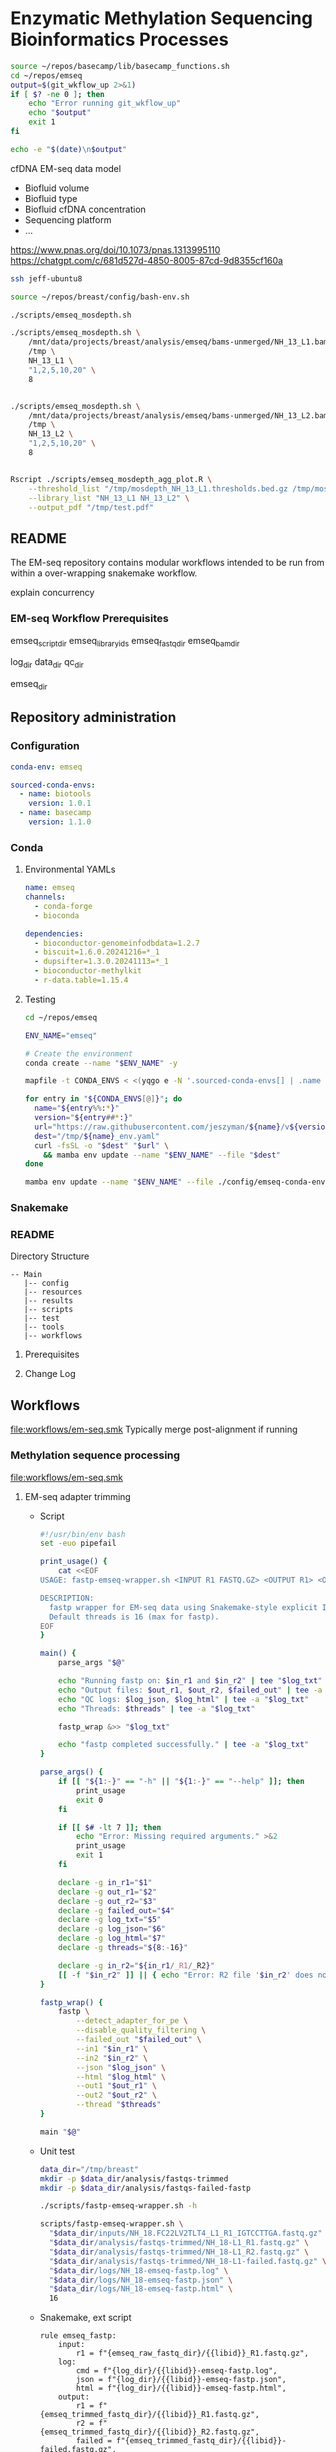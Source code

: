 * Enzymatic Methylation Sequencing Bioinformatics Processes
:LOGBOOK:
- Note taken on [2025-04-30 Wed 13:41]
:END:
:PROPERTIES:
:ID:       cd9489fd-c6e7-4c64-8317-e3d9a283b36c
:header-args: :tangle-mode (identity #o555)
:END:

#+begin_src bash
source ~/repos/basecamp/lib/basecamp_functions.sh
cd ~/repos/emseq
output=$(git_wkflow_up 2>&1)
if [ $? -ne 0 ]; then
    echo "Error running git_wkflow_up"
    echo "$output"
    exit 1
fi

echo -e "$(date)\n$output"

#+end_src

cfDNA EM-seq data model
- Biofluid volume
- Biofluid type
- Biofluid cfDNA concentration
- Sequencing platform
- ...
https://www.pnas.org/doi/10.1073/pnas.1313995110
https://chatgpt.com/c/681d527d-4850-8005-87cd-9d8355cf160a
#+begin_src bash
ssh jeff-ubuntu8

source ~/repos/breast/config/bash-env.sh

./scripts/emseq_mosdepth.sh

./scripts/emseq_mosdepth.sh \
    /mnt/data/projects/breast/analysis/emseq/bams-unmerged/NH_13_L1.bam \
    /tmp \
    NH_13_L1 \
    "1,2,5,10,20" \
    8


./scripts/emseq_mosdepth.sh \
    /mnt/data/projects/breast/analysis/emseq/bams-unmerged/NH_13_L2.bam \
    /tmp \
    NH_13_L2 \
    "1,2,5,10,20" \
    8


Rscript ./scripts/emseq_mosdepth_agg_plot.R \
	--threshold_list "/tmp/mosdepth_NH_13_L1.thresholds.bed.gz /tmp/mosdepth_NH_13_L2.thresholds.bed.gz" \
	--library_list "NH_13_L1 NH_13_L2" \
	--output_pdf "/tmp/test.pdf"

#+end_src
** README
The EM-seq repository contains modular workflows intended to be run from within a over-wrapping snakemake workflow.


explain concurrency


*** EM-seq Workflow Prerequisites
:PROPERTIES:
:ID:       5c481cc2-54e6-4cbb-98a0-ce16f17ede1c
:CUSTOM_ID: 5c481cc2-54e6-4cbb-98a0-ce16f17ede1c
:END:

emseq_script_dir
emseq_library_ids
emseq_fastq_dir
emseq_bam_dir

log_dir
data_dir
qc_dir

emseq_dir

** Repository administration
*** Configuration
#+begin_src yaml :tangle ./config/emseq.yaml
conda-env: emseq

sourced-conda-envs:
  - name: biotools
    version: 1.0.1
  - name: basecamp
    version: 1.1.0

#+end_src
*** Conda
**** Environmental YAMLs
#+begin_src yaml :tangle ./config/emseq-conda-env.yaml
name: emseq
channels:
  - conda-forge
  - bioconda

dependencies:
  - bioconductor-genomeinfodbdata=1.2.7
  - biscuit=1.6.0.20241216=*_1
  - dupsifter=1.3.0.20241113=*_1
  - bioconductor-methylkit
  - r-data.table=1.15.4
#+end_src
**** Testing
#+begin_src bash
cd ~/repos/emseq

ENV_NAME="emseq"

# Create the environment
conda create --name "$ENV_NAME" -y

mapfile -t CONDA_ENVS < <(yqgo e -N '.sourced-conda-envs[] | .name + ":" + .version' ./config/emseq.yaml)

for entry in "${CONDA_ENVS[@]}"; do
  name="${entry%%:*}"
  version="${entry##*:}"
  url="https://raw.githubusercontent.com/jeszyman/${name}/v${version}/${name}_env.yaml"
  dest="/tmp/${name}_env.yaml"
  curl -fsSL -o "$dest" "$url" \
    && mamba env update --name "$ENV_NAME" --file "$dest"
done

mamba env update --name "$ENV_NAME" --file ./config/emseq-conda-env.yaml
#+end_src

*** Snakemake
*** README
Directory Structure
#+begin_example
-- Main
   |-- config
   |-- resources
   |-- results
   |-- scripts
   |-- test
   |-- tools
   |-- workflows
#+end_example

**** Prerequisites
**** Change Log
** Workflows
[[file:workflows/em-seq.smk]]
Typically merge post-alignment if running
*** Methylation sequence processing
:PROPERTIES:
:ID:       c3bdbbcc-5a4c-475a-8ab1-33884ab14ef5
:header-args:snakemake: :tangle ./workflows/em-seq.smk :tangle-mode (identity #o555)
:END:
[[file:workflows/em-seq.smk]]
**** EM-seq adapter trimming
- Script
  #+begin_src bash :tangle ./scripts/fastp-emseq-wrapper.sh
#!/usr/bin/env bash
set -euo pipefail

print_usage() {
    cat <<EOF
USAGE: fastp-emseq-wrapper.sh <INPUT R1 FASTQ.GZ> <OUTPUT R1> <OUTPUT R2> <FAILED OUT> <LOG TXT> <LOG JSON> <LOG HTML> [THREADS]

DESCRIPTION:
  fastp wrapper for EM-seq data using Snakemake-style explicit I/O.
  Default threads is 16 (max for fastp).
EOF
}

main() {
    parse_args "$@"

    echo "Running fastp on: $in_r1 and $in_r2" | tee "$log_txt"
    echo "Output files: $out_r1, $out_r2, $failed_out" | tee -a "$log_txt"
    echo "QC logs: $log_json, $log_html" | tee -a "$log_txt"
    echo "Threads: $threads" | tee -a "$log_txt"

    fastp_wrap &>> "$log_txt"

    echo "fastp completed successfully." | tee -a "$log_txt"
}

parse_args() {
    if [[ "${1:-}" == "-h" || "${1:-}" == "--help" ]]; then
        print_usage
        exit 0
    fi

    if [[ $# -lt 7 ]]; then
        echo "Error: Missing required arguments." >&2
        print_usage
        exit 1
    fi

    declare -g in_r1="$1"
    declare -g out_r1="$2"
    declare -g out_r2="$3"
    declare -g failed_out="$4"
    declare -g log_txt="$5"
    declare -g log_json="$6"
    declare -g log_html="$7"
    declare -g threads="${8:-16}"

    declare -g in_r2="${in_r1/_R1/_R2}"
    [[ -f "$in_r2" ]] || { echo "Error: R2 file '$in_r2' does not exist." >&2; exit 1; }
}

fastp_wrap() {
    fastp \
        --detect_adapter_for_pe \
        --disable_quality_filtering \
        --failed_out "$failed_out" \
        --in1 "$in_r1" \
        --in2 "$in_r2" \
        --json "$log_json" \
        --html "$log_html" \
        --out1 "$out_r1" \
        --out2 "$out_r2" \
        --thread "$threads"
}

main "$@"
#+end_src
- Unit test
  #+begin_src bash
data_dir="/tmp/breast"
mkdir -p $data_dir/analysis/fastqs-trimmed
mkdir -p $data_dir/analysis/fastqs-failed-fastp

./scripts/fastp-emseq-wrapper.sh -h

scripts/fastp-emseq-wrapper.sh \
  "$data_dir/inputs/NH_18.FC22LV2TLT4_L1_R1_IGTCCTTGA.fastq.gz" \
  "$data_dir/analysis/fastqs-trimmed/NH_18-L1_R1.fastq.gz" \
  "$data_dir/analysis/fastqs-trimmed/NH_18-L1_R2.fastq.gz" \
  "$data_dir/analysis/fastqs-trimmed/NH_18-L1-failed.fastq.gz" \
  "$data_dir/logs/NH_18-emseq-fastp.log" \
  "$data_dir/logs/NH_18-emseq-fastp.json" \
  "$data_dir/logs/NH_18-emseq-fastp.html" \
  16

#+end_src
- Snakemake, ext script
  #+begin_src snakemake :tangle ./workflows/snaketest.smk
rule emseq_fastp:
    input:
        r1 = f"{emseq_raw_fastq_dir}/{{libid}}_R1.fastq.gz",
    log:
        cmd = f"{log_dir}/{{libid}}-emseq-fastp.log",
        json = f"{log_dir}/{{libid}}-emseq-fastp.json",
        html = f"{log_dir}/{{libid}}-emseq-fastp.html",
    output:
        r1 = f"{emseq_trimmed_fastq_dir}/{{libid}}_R1.fastq.gz",
        r2 = f"{emseq_trimmed_fastq_dir}/{{libid}}_R2.fastq.gz",
        failed = f"{emseq_trimmed_fastq_dir}/{{libid}}-failed.fastq.gz",
    params:
        script = f"{emseq_script_dir}/fastp-emseq-wrapper.sh",
        threads = threads,
    shell:
        """
        {params.script} \
        {input.r1} \
        {output.r1} \
        {output.r2} \
        {output.failed} \
        {log.cmd} \
        {log.json} \
        {log.html} \
        {params.threads}
        """


#+end_src
- Snakemake, inline
  #+begin_src snakemake
rule emseq_fastp:
    input:
        r1 = f"{emseq_fastq_dir}/{{library_id}}_raw_R1.fastq.gz",
        r2 = f"{emseq_fastq_dir}/{{library_id}}_raw_R2.fastq.gz",
    log:
        cmd = f"{log_dir}/{{library_id}}-emseq-fastp.log",
        json = f"{log_dir}/{{library_id}}-emseq-fastp.json",
        html = f"{log_dir}/{{library_id}}-emseq-fastp.html",
    output:
        r1 = f"{emseq_fastq_dir}/{{library_id}}_trimmed_R1.fastq.gz",
        r2 = f"{emseq_fastq_dir}/{{library_id}}_trimmed_R2.fastq.gz",
        failed = f"{emseq_fastq_dir}/{{library_id}}_failed.fastq.gz",
    params:
        script = f"{emseq_script_dir}/fastp-emseq-wrapper.sh",
        threads = 16,
    shell:
        """
        fastp \
        --detect_adapter_for_pe \
        --disable_quality_filtering \
        --failed_out {output.failed} \
        --in1 {input.r1} \
        --in2 {input.r2} \
        --json {log.json} \
        --html {log.html} \
        --out1 {output.r1} \
        --out2 {output.r2} \
        --thread {params.threads} \
        """
#+end_src

**** Biscuit index
#+begin_src bash
source ~/repos/breast/config/bash-env.sh

# Ensembl primary assembly
ensembl_dir="$data_dir/ref/biscuit-ensembl-hg38"
ensembl_input="$data_dir/inputs/Homo_sapiens.GRCh38.dna.primary_assembly.fa.gz"
ensembl_fa="$ensembl_dir/Homo_sapiens.GRCh38.dna.primary_assembly.fa"

mkdir -p "$ensembl_dir"
gunzip -c "$ensembl_input" > "$ensembl_fa"
samtools faidx "$ensembl_fa"
nohup biscuit index "$ensembl_fa" & disown

# NCBI decoy set
ncbi_dir="$data_dir/ref/biscuit-ncbi-decoy-hg38"
ncbi_input="$data_dir/inputs/GCA_000001405.15_GRCh38_no_alt_plus_hs38d1_analysis_set.fna.gz"
ncbi_fa="$ncbi_dir/GCA_000001405.15_GRCh38_no_alt_plus_hs38d1_analysis_set.fna"

mkdir -p "$ncbi_dir"
gunzip -c "$ncbi_input" > "$ncbi_fa"
samtools faidx "$ncbi_fa"
#

nohup biscuit index "$ncbi_fa" & disown
#+end_src


**** EM-seq Biscuit WGMS alignment
- Consider reference w/ decoys https://chatgpt.com/c/67c1c299-f8ec-8005-a2ba-59e05af12369
- [ ] check pradeeps alignment command chaudhuri-lab-bucket1/ris/work/pradeep_project/Fastq_data/Prostate_Urine_Plasma/bam/bam_allbams/PB056_C1
- https://chatgpt.com/c/67ddfbd9-7c18-8005-bd73-89e31712eb29
- base command test
  #+begin_src bash
biscuit align \
  -@ 40 \
  -biscuit-ref "$data_dir/ref/biscuit/Homo_sapiens.GRCh38.dna.primary_assembly.fa" \
  "/tmp/test/NH_18.FC22LV2TLT4_L1_trimmed_R1_subsampled_10k.fastq.gz" \
  "/tmp/test/NH_18.FC22LV2TLT4_L1_trimmed_R2_subsampled_10k.fastq.gz" |
    samtools view -@ 4 -bS -o /tmp/test/test.bam
# WORKS

# Our output is NON-stranded but is directional
# (https://www.neb.com/en-us/faqs/2024/11/25/are-em-seq-libraries-directional-or-non-directional)

samtools view -f 99   /tmp/test/test.bam | wc -l  # R1 forward, R2 reverse
samtools view -f 147  /tmp/test/test.bam | wc -l  # R2 reverse, R1 forward
samtools view -f 83   /tmp/test/test.bam | wc -l  # R1 reverse, R2 forward
samtools view -f 163  /tmp/test/test.bam | wc -l  # R2 forward, R1 reverse

#+end_src
- run time testing
  #+begin_src bash
# By cores
start=$(date +%s)

biscuit align \
  -@ 80 \
  -biscuit-ref "$data_dir/ref/biscuit/Homo_sapiens.GRCh38.dna.primary_assembly.fa" \
  "/tmp/test/NH_18.FC22LV2TLT4_L1_trimmed_R1_subsampled_200k.fastq.gz" \
  "/tmp/test/NH_18.FC22LV2TLT4_L1_trimmed_R2_subsampled_200k.fastq.gz" |
    samtools view -@ 4 -bS -o /tmp/test/test.bam

end=$(date +%s)
echo "Runtime: $((end - start)) seconds"
# 22 seconds

start=$(date +%s)

biscuit align \
  -@ 40 \
  -biscuit-ref "$data_dir/ref/biscuit/Homo_sapiens.GRCh38.dna.primary_assembly.fa" \
  "/tmp/test/NH_18.FC22LV2TLT4_L1_trimmed_R1_subsampled_200k.fastq.gz" \
  "/tmp/test/NH_18.FC22LV2TLT4_L1_trimmed_R2_subsampled_200k.fastq.gz" |
    samtools view -@ 4 -bS -o /tmp/test/test.bam

end=$(date +%s)
echo "Runtime: $((end - start)) seconds"
# 30 seconds

start=$(date +%s)

biscuit align \
  -@ 20 \
  -biscuit-ref "$data_dir/ref/biscuit/Homo_sapiens.GRCh38.dna.primary_assembly.fa" \
  "/tmp/test/NH_18.FC22LV2TLT4_L1_trimmed_R1_subsampled_200k.fastq.gz" \
  "/tmp/test/NH_18.FC22LV2TLT4_L1_trimmed_R2_subsampled_200k.fastq.gz" |
    samtools view -@ 4 -bS -o /tmp/test/test.bam

end=$(date +%s)
echo "Runtime: $((end - start)) seconds"
# 51 seconds

# By biscuit settings
biscuit align \
	-@ 20 \
	-k 23 -c 100 -r 1.2 -w 50 -d 50 -m 10 -S -z 10 -5 5 -3 5 \
	-biscuit-ref "$data_dir/ref/biscuit/Homo_sapiens.GRCh38.dna.primary_assembly.fa" \
	"/tmp/test/NH_18.FC22LV2TLT4_L1_trimmed_R1_subsampled_200k.fastq.gz" \
	"/tmp/test/NH_18.FC22LV2TLT4_L1_trimmed_R2_subsampled_200k.fastq.gz" |
    samtools view -@ 4 -bS -o /tmp/test/test.bam

end=$(date +%s)
echo "Runtime: $((end - start)) seconds"
# 146 seconds
# e.g. the base settings are the "fast" settings for me

#+end_src
- parallelization run testing
  #+begin_src bash
mkdir -p /tmp/test/job2 /tmp/test/job3
cp /tmp/test/*_subsampled_200k.fastq.gz /tmp/test/job2/
cp /tmp/test/*_subsampled_200k.fastq.gz /tmp/test/job3/

start=$(date +%s)

biscuit align -@ 80 -biscuit-ref "$data_dir/ref/biscuit/Homo_sapiens.GRCh38.dna.primary_assembly.fa" \
  /tmp/test/NH_18.FC22LV2TLT4_L1_trimmed_R1_subsampled_200k.fastq.gz \
  /tmp/test/NH_18.FC22LV2TLT4_L1_trimmed_R2_subsampled_200k.fastq.gz |
    samtools view -@ 4 -bS -o /tmp/test/job1.bam

biscuit align -@ 80 -biscuit-ref "$data_dir/ref/biscuit/Homo_sapiens.GRCh38.dna.primary_assembly.fa" \
  /tmp/test/job2/NH_18.FC22LV2TLT4_L1_trimmed_R1_subsampled_200k.fastq.gz \
  /tmp/test/job2/NH_18.FC22LV2TLT4_L1_trimmed_R2_subsampled_200k.fastq.gz |
    samtools view -@ 4 -bS -o /tmp/test/job2.bam

biscuit align -@ 80 -biscuit-ref "$data_dir/ref/biscuit/Homo_sapiens.GRCh38.dna.primary_assembly.fa" \
  /tmp/test/job3/NH_18.FC22LV2TLT4_L1_trimmed_R1_subsampled_200k.fastq.gz \
  /tmp/test/job3/NH_18.FC22LV2TLT4_L1_trimmed_R2_subsampled_200k.fastq.gz |
    samtools view -@ 4 -bS -o /tmp/test/job3.bam

end=$(date +%s)
echo "Serial runtime: $((end - start)) seconds"

# 67s

start=$(date +%s)

parallel --jobs 3 ::: \
  "biscuit align -@ 26 -biscuit-ref \"$data_dir/ref/biscuit/Homo_sapiens.GRCh38.dna.primary_assembly.fa\" \
    /tmp/test/NH_18.FC22LV2TLT4_L1_trimmed_R1_subsampled_200k.fastq.gz \
    /tmp/test/NH_18.FC22LV2TLT4_L1_trimmed_R2_subsampled_200k.fastq.gz | \
    samtools view -@ 2 -bS -o /tmp/test/job1_parallel.bam" \
  "biscuit align -@ 27 -biscuit-ref \"$data_dir/ref/biscuit/Homo_sapiens.GRCh38.dna.primary_assembly.fa\" \
    /tmp/test/job2/NH_18.FC22LV2TLT4_L1_trimmed_R1_subsampled_200k.fastq.gz \
    /tmp/test/job2/NH_18.FC22LV2TLT4_L1_trimmed_R2_subsampled_200k.fastq.gz | \
    samtools view -@ 2 -bS -o /tmp/test/job2_parallel.bam" \
  "biscuit align -@ 27 -biscuit-ref \"$data_dir/ref/biscuit/Homo_sapiens.GRCh38.dna.primary_assembly.fa\" \
    /tmp/test/job3/NH_18.FC22LV2TLT4_L1_trimmed_R1_subsampled_200k.fastq.gz \
    /tmp/test/job3/NH_18.FC22LV2TLT4_L1_trimmed_R2_subsampled_200k.fastq.gz | \
    samtools view -@ 2 -bS -o /tmp/test/job3_parallel.bam" \

end=$(date +%s)
echo "Parallel runtime: $((end - start)) seconds"

# 67 s
#+end_src
- script
  #+begin_src bash :tangle ./scripts/emseq_biscuit_align_wrapper.sh
#!/usr/bin/env bash
set -euo pipefail

print_usage() {
    cat <<EOF
USAGE: biscuit_align_wrapper.sh <R1 FASTQ.GZ> <BISCUIT REF FASTA> <OUTPUT BAM> <LOG DIR> [THREADS]

DESCRIPTION:
  Wrapper for Biscuit alignment of paired-end EM-seq data.
  Produces a sorted BAM file.
EOF
}

main() {
    parse_args "$@"

    echo "Running biscuit align on: $in_r1 and $in_r2" | tee "$log"
    echo "Reference genome: $biscuit_fa" | tee -a "$log"
    echo "Output BAM: $out_bam" | tee -a "$log"
    echo "Threads: $threads" | tee -a "$log"

    biscuit_align

    echo "Biscuit alignment completed successfully." | tee -a "$log"
}

parse_args() {
    if [[ "${1:-}" == "-h" || "${1:-}" == "--help" ]]; then
        print_usage
        exit 0
    fi

    if [[ $# -lt 4 ]]; then
        echo "Error: Missing required arguments." >&2
        print_usage
        exit 1
    fi

    declare -g in_r1="$1"
    declare -g biscuit_fa="$2"
    declare -g out_bam="$3"
    declare -g log_dir="$4"
    declare -g threads="${5:-20}"

    [[ -f "$in_r1" ]] || { echo "Error: R1 file '$in_r1' does not exist." >&2; exit 1; }
    [[ -f "$biscuit_fa" ]] || { echo "Error: Reference genome '$biscuit_fa' not found." >&2; exit 1; }

    in_r2="${in_r1/_R1/_R2}"
    declare -g in_r2
    [[ -f "$in_r2" ]] || { echo "Error: R2 file '$in_r2' does not exist." >&2; exit 1; }

    base=$(basename "${in_r1%%_R1*}")
    declare -g base
    declare -g log="${log_dir}/${base}-biscuit-align.log"

    mkdir -p "$log_dir"
}

biscuit_align() {
    biscuit align \
        -@ "$threads" \
        -biscuit-ref "$biscuit_fa" \
        "$in_r1" "$in_r2" \
        | samtools sort -@ "$threads" -o "$out_bam" &>> "$log"
}

main "$@"
#+end_src
- script unit test
  #+begin_src bash
mkdir -p /tmp/test/logs

./scripts/biscuit_align_wrapper.sh \
    /tmp/test/NH_18.FC22LV2TLT4_L1_trimmed_R1_subsampled_200k.fastq.gz \
    "$data_dir/ref/biscuit/Homo_sapiens.GRCh38.dna.primary_assembly.fa" \
    /tmp/test/script.bam \
    /tmp/test/logs \
    80

cat /tmp/test/logs/NH_18.FC22LV2TLT4_L1_trimmed-biscuit-align.log
#+end_src
- snakemake
  #+begin_src snakemake :tangle ./workflows/snaketest.smk
rule emseq_biscuit_align:
    input:
        r1 = f"{emseq_trimmed_fastq_dir}/{{libid}}_R1.fastq.gz",
        fasta = f"{ref_dir}/biscuit/{emseq_ref_fasta}",
    log:
        cmd = f"{log_dir}/{{libid}}_emseq_biscuit_align.log",
    output:
        bam = f"{emseq_unmerged_bam_dir}/{{libid}}_unmerged.bam",
    params:
        script = f"{emseq_script_dir}/emseq_biscuit_align_wrapper.sh",
        threads = threads,
    shell:
        """
        {params.script} \
        {input.r1} \
        {input.fasta} \
        {output.bam} \
        {log.cmd} \
        {params.threads}
        """
#+end_src
- snakemake, inline
  #+begin_src snakemake
rule emseq_biscuit_align:
    input:
        r1 = f"{emseq_fastq_dir}/{{library_id}}_trimmed_R1.fastq.gz",
        r2 = f"{emseq_fastq_dir}/{{library_id}}_trimmed_R2.fastq.gz",
        fasta = f"{ref_dir}/biscuit/{emseq_ref_fasta}",
    log:
        cmd = f"{log_dir}/{{library_id}}_emseq_biscuit_align.log",
    output:
        bam = f"{emseq_bam_dir}/{{library_id}}.bam",
    resources:
        concurrency=100
    shell:
        """
        mkdir -p {data_dir}/tmp && \
        biscuit align \
        -@ 82 \
        -biscuit-ref {input.fasta} \
        {input.r1} {input.r2} \
        | samtools sort -n \
        -@ 8 \
        -m 2G \
        -T {data_dir}/tmp/{wildcards.library_id}_sorttmp \
        -o {output.bam} &>> {log}
        """
#+end_src

- script serial test
  #+begin_src bash
cp /tmp/test/NH_18.FC22LV2TLT4_L1_trimmed_R1_subsampled_200k.fastq.gz /tmp/test/sample2_R1.fastq.gz

cp /tmp/test/NH_18.FC22LV2TLT4_L1_trimmed_R2_subsampled_200k.fastq.gz /tmp/test/sample2_R2.fastq.gz

cp /tmp/test/sample2_R1.fastq.gz /tmp/test/sample3_R1.fastq.gz
cp /tmp/test/sample2_R2.fastq.gz /tmp/test/sample3_R2.fastq.gz
#+end_src
  #+begin_src bash :tangle /tmp/serial_test.sh
#!/usr/bin/env bash
set -euo pipefail

trap 'echo "Interrupted. Exiting." >&2; exit 1' INT TERM

ref="$data_dir/ref/biscuit/Homo_sapiens.GRCh38.dna.primary_assembly.fa"
log_dir="/tmp/test/logs"
out_dir="/tmp/test"

mkdir -p "$log_dir"

for r1 in /tmp/test/*_R1.fastq.gz; do
    base=$(basename "${r1%%_R1*}")
    bam="${out_dir}/${base}.bam"

    if [[ -f "$bam" ]]; then
        echo "[$base] Skipped (BAM exists)"
        continue
    fi

    echo "[$base] Starting..."

    nohup ./scripts/biscuit_align_wrapper.sh \
        "$r1" \
        "$ref" \
        "$bam" \
        "$log_dir" \
        80 > "${out_dir}/nohup_${base}.out" 2>&1

    echo "[$base] Done."
done

#+end_src
  #+begin_src bash
rm /tmp/test/*.bam
nohup bash /tmp/serial_test.sh > /tmp/test/master.log 2>&1 & disown

bash /tmp/serial_test.sh

rm /tmp/test/sample3.bam
bash /tmp/serial_test.sh
#+end_src

#+begin_src bash :tangle /tmp/serial_test.sh
#!/usr/bin/env bash
set -euo pipefail

trap 'echo "Interrupted. Exiting." >&2; exit 1' INT TERM

ref="$data_dir/ref/biscuit/Homo_sapiens.GRCh38.dna.primary_assembly.fa"
log_dir="$data_dir/logs"
out_dir="$data_dir/analysis/bams-unmerged"

mkdir -p "$log_dir"

for r1 in $data_dir/analysis/fastqs-trimmed/*_R1.fastq.gz; do
    base=$(basename "${r1%%_R1*}")
    bam="${out_dir}/${base}.bam"

    if [[ -f "$bam" ]]; then
        echo "[$base] Skipped (BAM exists)"
        continue
    fi

    echo "[$base] Starting..."

    nohup ./scripts/biscuit_align_wrapper.sh \
        "$r1" \
        "$ref" \
        "$bam" \
        "$log_dir" \
        80 > "${out_dir}/nohup_${base}.out" 2>&1

    echo "[$base] Done."
done

#+end_src

  #+begin_src bash
./scripts/biscuit_align_wrapper.sh

./scripts/biscuit_align_wrapper.sh \
    /tmp/test/NH_18.FC22LV2TLT4_L1_trimmed_R1_subsampled_10k.fastq.gz \
    "$data_dir/ref/biscuit/Homo_sapiens.GRCh38.dna.primary_assembly.fa" \
    "$data_dir/analysis/bams-unmerged/delete.bam" \
    "$data_dir/logs" \
    80

samtools view "$data_dir/analysis/bams-unmerged/delete.bam" | head -n 100

nohup ./scripts/biscuit_align_wrapper.sh \
    /tmp/test/NH_18.FC22LV2TLT4_L1_trimmed_R1_subsampled_10k.fastq.gz \
    "$data_dir/ref/biscuit/Homo_sapiens.GRCh38.dna.primary_assembly.fa" \
    "$data_dir/analysis/bams-unmerged/delete.bam" \
    "$data_dir/logs" \
    80 & disown

nohup ./scripts/biscuit_align_wrapper.sh \
      "$data_dir/analysis/fastqs-trimmed/NH22.FC22LV2TLT4_L1_trimmed_R1.fastq.gz" \
      "$data_dir/ref/biscuit/Homo_sapiens.GRCh38.dna.primary_assembly.fa" \
      "$data_dir/analysis/bams-unmerged/NH22.L1.bam" \
      "$data_dir/logs" \
      80 & disown


./scripts/biscuit_align_wrapper.sh \
    "$data_dir/analysis/fastqs-trimmed/NH_18.FC22LV2TLT4_L1_trimmed_R1.fastq.gz" \
    "$data_dir/ref/biscuit/Homo_sapiens.GRCh38.dna.primary_assembly.fa" \
    /tmp/script.bam \
    /tmp/logs \
    80

cat /tmp/test/logs/NH_18.FC22LV2TLT4_L1_trimmed-biscuit-align.log
#+end_src

- script unit test
  #+begin_src bash
source ~/repos/breast/config/bash-env.sh

data_dir="/mnt/data/projects/breast"

ls $data_dir

nohup ./scripts/biscuit_align_wrapper.sh \
    "$data_dir/analysis/fastqs-trimmed/NH_18.FC22LV2TLT4_L1_trimmed_R1.fastq.gz" \
    "$data_dir/ref/biscuit/Homo_sapiens.GRCh38.dna.primary_assembly.fa" \
    "$data_dir/analysis/bams-unmerged/NH_18_L1_unmerged.bam" \
    "$data_dir/logs" \
    80 &

    /tmp/test/script.bam \
    /tmp/test/logs \
    80

cat /tmp/test/logs/NH_18.FC22LV2TLT4_L1_trimmed-biscuit-align.log
#+end_src

**** Deduplicate
#+begin_src bash
mkdir -p /tmp/test/post
mkdir -p /tmp/test/qc

samtools merge \
	 -f \
	 -o /tmp/test/post/merge.bam \
	 -@ 8 /tmp/test/sample2.bam /tmp/test/sample3.bam

samtools sort \
	 -n \
	 -o /tmp/test/post/n-sorted.bam \
	 -@ 8 \
	 /tmp/test/post/merge.bam

dupsifter \
    --add-mate-tags \
    --output /tmp/test/post/dedup.bam \
    --stats-output /tmp/test/qc/dupsifter-dedup-stats.txt \
    "$data_dir/ref/biscuit/Homo_sapiens.GRCh38.dna.primary_assembly.fa" \
    /tmp/test/post/n-sorted.bam

samtools sort \
	 -o /tmp/test/post/pos-sorted.bam \
	 -@ 8 \
	 /tmp/test/post/merge.bam

samtools index -@ 8 /tmp/test/post/pos-sorted.bam

cat /tmp/test/qc/dupsifter-dedup-stats.txt

#+end_src
- snakefile, inline
  #+begin_src snakemake
rule emseq_dedup:
    input:
        bam = f"{emseq_bam_dir}/{{library_id}}.bam",
        fasta = f"{ref_dir}/biscuit/{emseq_ref_fasta}",
    log:
        f"{log_dir}/{{library_id}}_emseq_dedup.log",
    output:
        bam = f"{emseq_bam_dir}/{{library_id}}_deduped.bam",
        index = f"{emseq_bam_dir}/{{library_id}}_deduped.bam.bai",
    shell:
        """
        rm -f {output.bam}.tmp.*.bam
        dupsifter \
        --add-mate-tags \
        --stats-output {log} \
        {input.fasta} \
        {input.bam} \
        | samtools sort \
        -o {output.bam} \
        -@ 8 && samtools index -@ 8 {output.bam}
        """
#+end_src
**** Make methylation position calls
- snakemake, inline
  #+begin_src snakemake
rule emseq_pileup:
    input:
        bam = f"{emseq_bam_dir}/{{library_id}}_deduped.bam",
        fasta = f"{ref_dir}/biscuit/{emseq_ref_fasta}",
    log:
        f"{log_dir}/{{library_id}}_emseq_pileup.log",
    output:
        vcf = f"{data_dir}/analysis/emseq/pileup/{{library_id}}_pileup.vcf.gz",
        tsv = f"{data_dir}/analysis/emseq/pileup/{{library_id}}_pileup.vcf_meth_average.tsv",
    params:
        out_base = f"{data_dir}/analysis/emseq/pileup/{{library_id}}_pileup.vcf",
    shell:
        """
        biscuit pileup \
	-@ 8 \
	-o {params.out_base} \
        {input.fasta} {input.bam} \
        && bgzip -@ 8 {params.out_base}
        """
#+end_src
- snakemake, inline
  #+begin_src snakemake
rule emseq_post_pileup:
    input:
        vcf = f"{data_dir}/analysis/emseq/pileup/{{library_id}}_pileup.vcf.gz",
    log:
        f"{log_dir}/{{library_id}}_emseq_post_pileup.log",
    output:
        tbi = f"{data_dir}/analysis/emseq/pileup/{{library_id}}_pileup.vcf.gz.tbi",
        bed = f"{data_dir}/analysis/emseq/pileup/{{library_id}}_pileup.bed",
        bismark = f"{data_dir}/analysis/emseq/pileup/{{library_id}}_bismark_cov.bed",
    shell:
        """
        tabix -p vcf {input.vcf} \
        && biscuit vcf2bed \
	-t cg {input.vcf} > {output.bed} \
        && biscuit vcf2bed -c {input.vcf} > {output.bismark}
        """
#+end_src
**** methylKit per experiment
***** Per-library, make positional methylation object
#+begin_src snakemake
rule make_single_methylkit_obj:
    input:
        bismark = f"{data_dir}/analysis/emseq/pileup/{{library_id}}_bismark_cov.bed",
    log:
        f"{log_dir}/methylkit_{{library_id}}.log",
    output:
        txt = f"{emseq_dir}/dmr/tabix/{{library_id}}.txt",
        bgz = f"{emseq_dir}/dmr/tabix/{{library_id}}.txt.bgz",
        tbi = f"{emseq_dir}/dmr/tabix/{{library_id}}.txt.bgz.tbi",
    params:
        Rscript = f"{emseq_script_dir}/make_single_methylkit_obj.R",
        out_dir = f"{emseq_dir}/dmr/tabix",
        mincov = emseq_mincov,
        build = emseq_build,
        treatment = 1,
    shell:
        """
        Rscript {params.Rscript} \
          --bismark_cov_bed {input.bismark} \
          --library_id {wildcards.library_id} \
          --mincov {params.mincov} \
          --out_dir {params.out_dir} \
          --treatment {params.treatment} \
          --build {params.build} \
          &>> {log}
        """

#+end_src

#+begin_src R :tangle ./scripts/make_single_methylkit_obj.R
library(argparse)
library(methylKit)

parser <- ArgumentParser()
parser$add_argument("--bismark_cov_bed", required = TRUE)
parser$add_argument("--library_id", required = TRUE)
parser$add_argument("--treatment", type = "integer", required = TRUE)
parser$add_argument("--mincov", type = "integer", required = TRUE)
parser$add_argument("--out_dir", required = TRUE)
parser$add_argument("--build", required = TRUE)

args <- parser$parse_args()

myobj= methRead(args$bismark_cov_bed,
                sample.id = args$library_id,
                treatment = args$treatment,
                context="CpG",
                pipeline="bismarkCoverage",
                mincov = args$mincov,
                assembly=args$build,
                dbtype = "tabix",
                dbdir = args$out_dir)

#+end_src
***** Grouped objects and differential methylation
****** Per-position
#+begin_src snakemake
rule make_methylkit_diff_db:
    input:
        mkit_lib_db = lambda wildcards: expand(
            f"{emseq_dir}/dmr/tabix/{{library_id}}.txt.bgz",
            library_id = meth_map[wildcards.experiment]['libs']
        ),
    log:
        f"{log_dir}/{{experiment}}_make_methylkit_diff_db.log",
    output:
        unite = f"{emseq_dir}/dmr/diff/methylBase_{{experiment}}.txt.bgz",
        diff = f"{emseq_dir}/dmr/diff/methylDiff_{{experiment}}.txt.bgz",
    params:
        library_id = lambda wildcards: " ".join(meth_map[wildcards.experiment]['libs']),
        treatment_list = lambda wildcards: meth_map[wildcards.experiment]['tx'],
        out_dir = f"{emseq_dir}/dmr/diff",
        script = f"{emseq_script_dir}/make_methylkit_diff_db.R",
    shell:
        """
        Rscript {params.script} \
        --lib_db_list "{input.mkit_lib_db}" \
        --lib_id_list "{params.library_id}" \
        --treatment_list "{params.treatment_list}" \
        --cores 32 \
        --out_dir {params.out_dir} \
        --suffix {wildcards.experiment} > {log} 2>&1
        """
#+end_src

#+begin_src R :tangle ./scripts/make_methylkit_diff_db.R
library(argparse)
library(methylKit)

# --- Argument Parsing ---
parser <- ArgumentParser()
parser$add_argument("--lib_db_list", required = TRUE)
parser$add_argument("--lib_id_list", required = TRUE)
parser$add_argument("--treatment_list", required = TRUE)
parser$add_argument("--cores", required = TRUE)
parser$add_argument("--out_dir", required = TRUE)
parser$add_argument("--suffix", required = TRUE)

args <- parser$parse_args()

lib_db_list <- unlist(strsplit(args$lib_db_list, " "))
lib_id_list <- unlist(strsplit(args$lib_id_list, " "))
treatment_list <- as.numeric(unlist(strsplit(args$treatment_list, " ")))

stopifnot(length(lib_db_list) == length(lib_id_list),
          length(lib_id_list) == length(treatment_list))

# --- Read methylation databases ---
merged_obj <- methRead(
  location = as.list(lib_db_list),
  sample.id = as.list(lib_id_list),
  treatment = treatment_list,
  context = "CpG",
  assembly = "hg38",
  dbtype = "tabix",
  mincov = 2
)

# --- Unite ---
meth <- unite(merged_obj,
              destrand = FALSE,
              chunk.size = 1e9,
              mc.cores = as.numeric(args$cores),
              save.db = TRUE,
              suffix = args$suffix,
              dbdir = args$out_dir)

# --- Diff methylation ---
diff <- calculateDiffMeth(meth,
                          mc.cores = as.numeric(args$cores),
                          chunk.size = 1e9,
                          save.db = TRUE,
                          dbdir = args$out_dir)
#+end_src


#+begin_src snakemake
rule all_experiment_methylation:
    input:
        f"{emseq_dir}/dmr/diff/methylBase_{{experiment}}.txt.bgz",
    log:
        f"{log_dir}/all_experiment_methylation_{{experiment}}.log",
    output:
        f"{emseq_dir}/dmr/diff/{{experiment}}_pos_meth.tsv",
    params:
        script = f"{emseq_script_dir}/all_experiment_methylation.R",
    shell:
        """
        Rscript {params.script} \
        --db_file {input} \
        --out_file {output} > {log} 2>&1
        """
#+end_src


#+begin_src R :tangle ./scripts/all_experiment_methylation.R
library(argparse)
library(methylKit)
library(tidyverse)

# --- Argument Parsing ---
parser <- ArgumentParser()
parser$add_argument("--db_file", required = TRUE, help = "Path to tabix-indexed methylBase file")
parser$add_argument("--out_file", required = TRUE, help = "Output TSV path for percent methylation matrix")
parser$add_argument("--chunk_size", type = "double", default = 1e9, help = "Chunk size for methylKit operations")
args <- parser$parse_args()

# --- Check Header and Load Object ---
methylKit:::checkTabixHeader(args$db_file)
meth <- methylKit:::readMethylDB(args$db_file)

# --- Extract Percent Methylation Matrix ---
meth_matrix <- percMethylation(meth, rowids = TRUE, chunk.size = args$chunk_size)

# --- Write Output ---
write_tsv(
  as.data.frame(meth_matrix) %>% rownames_to_column(var = "coord"),
  args$out_file
)

#+end_src

****** Tiled

#+begin_src snakemake
rule make_methylkit_diff_db_tiled:
    input:
        mkit_lib_db = lambda wildcards: expand(
            f"{emseq_dir}/dmr/tabix/{{library_id}}.txt.bgz",
            library_id = meth_map[wildcards.experiment]['libs']
        ),
    log:
        f"{log_dir}/{{experiment}}_make_methylkit_diff_tiled_db.log",
    output:
        unite = f"{emseq_dir}/dmr/diff/methylBase_{{experiment}}_tiled.txt.bgz",
        diff = f"{emseq_dir}/dmr/diff/methylDiff_{{experiment}}_tiled.txt.bgz",
    params:
        library_id = lambda wildcards: " ".join(meth_map[wildcards.experiment]['libs']),
        treatment_list = lambda wildcards: meth_map[wildcards.experiment]['tx'],
        out_dir = f"{emseq_dir}/dmr/diff",
        script = f"{emseq_script_dir}/make_methylkit_diff_tiled_db.R",
        win_size = 1000000,
        step_size= 1000000,
    shell:
        """
        Rscript {params.script} \
        --lib_db_list "{input.mkit_lib_db}" \
        --lib_id_list "{params.library_id}" \
        --treatment_list "{params.treatment_list}" \
        --cores 32 \
        --out_dir {params.out_dir} \
        --win_size {params.win_size} \
        --step_size {params.step_size} \
        --suffix {wildcards.experiment} \
        > {log} 2>&1
        """
#+end_src

#+begin_src R :tangle ./scripts/make_methylkit_diff_tiled_db.R
library(argparse)
library(methylKit)

# --- Argument Parsing ---
parser <- ArgumentParser()
parser$add_argument("--lib_db_list", required = TRUE)
parser$add_argument("--lib_id_list", required = TRUE)
parser$add_argument("--treatment_list", required = TRUE)
parser$add_argument("--cores", required = TRUE)
parser$add_argument("--out_dir", required = TRUE)
parser$add_argument("--suffix", required = TRUE)
parser$add_argument("--win_size", required = TRUE)
parser$add_argument("--step_size", required = TRUE)

args <- parser$parse_args()

lib_db_list <- unlist(strsplit(args$lib_db_list, " "))
lib_id_list <- unlist(strsplit(args$lib_id_list, " "))
treatment_list <- as.numeric(unlist(strsplit(args$treatment_list, " ")))

stopifnot(length(lib_db_list) == length(lib_id_list),
          length(lib_id_list) == length(treatment_list))

# --- Read methylation databases ---
merged_obj <- methRead(
  location = as.list(lib_db_list),
  sample.id = as.list(lib_id_list),
  treatment = treatment_list,
  context = "CpG",
  assembly = "hg38",
  dbtype = "tabix",
  mincov = 2
)


# --- Tile methylation ---
tiled_raw <- tileMethylCounts(
  merged_obj,
  win.size = as.numeric(args$win_size),
  step.size = as.numeric(args$step_size),
  cov.bases = 1,
  save.db = TRUE,
  suffix = args$suffix,
  dbdir = args$out_dir,
  sample.ids = lib_id_list,
  treatment = treatment_list,
  mc.cores = as.numeric(args$cores)
)

# --- Unite tiled windows into methylBaseDB ---
tiled_obj <- unite(
  tiled_raw,
  destrand = FALSE,
  save.db = TRUE,
  suffix = paste0(args$suffix, "_tiled"),
  dbdir = args$out_dir,
  mc.cores = as.numeric(args$cores)
)

# --- Diff methylation on tiles ---
diff <- calculateDiffMeth(
  tiled_obj,
  mc.cores = as.numeric(args$cores),
  chunk.size = 1e9,
  save.db = TRUE,
  dbdir = args$out_dir
)

#+end_src


#+begin_src snakemake
rule all_experiment_tiled_methylation:
    input:
        f"{emseq_dir}/dmr/diff/methylBase_{{experiment}}_tiled.txt.bgz",
    log:
        f"{log_dir}/all_experiment_methylation_{{experiment}}_tiled.log",
    output:
        f"{emseq_dir}/dmr/diff/{{experiment}}_tiled_meth.tsv",
    params:
        script = f"{emseq_script_dir}/all_experiment_methylation.R",
    shell:
        """
        Rscript {params.script} \
        --db_file {input} \
        --out_file {output} > {log} 2>&1
        """
#+end_src

****** Exploratory data analysis

#+begin_src R
# Compute global methylation (mean per sample)

library(tidyverse)
library(methylKit)

db_file = "/mnt/data/projects/breast/analysis/emseq/dmr/diff/methylBase_pro_vs_nh.txt.bgz"

methylKit:::checkTabixHeader(db_file)

meth = methylKit:::readMethylDB(db_file)

# Extract percent methylation matrix
meth_matrix <- percMethylation(
  meth,
  rowids = TRUE,
  chunk.size = 1e+09)


ls()

global_df <- data.frame(
  library_id = colnames(meth_matrix),
  global_methylation = colMeans(meth_matrix, na.rm = TRUE)
)

global_df = meth_matrix %>% as.data.frame() %>% as_tibble()

global_df <- meth_matrix %>%
  as.data.frame() %>%
  pivot_longer(cols = everything(), names_to = "library_id", values_to = "methylation") %>%
  group_by(library_id) %>%
  summarise(global_methylation = mean(methylation, na.rm = TRUE))

global_df


binMeth <- tileMethylCounts(
  meth,
  win.size = 1000,      # bin/window size in bp
  step.size = 1000,     # step size (same as win.size for non-overlapping bins)
  cov.bases = 5,
  mc.cores = 4          # optional parallelization
)

binMeth <- tileMethylCounts(
  meth,
  win.size = 1000,
  step.size = 1000,  # Distance shift (>win is gap, <win is overlap)
  cov.bases = 5,                    # minimum number of CpGs per bin
  sample.ids = meth@sample.ids,     # explicit sample IDs
  treatment = meth@treatment,       # explicit treatment vector
  mc.cores = 12
)

#########1#########2#########3#########4#########5#########6#########7#########8


full = full %>% mutate(library_id = sample)

full = full %>%
  mutate(group = case_when(
    str_starts(library_id, "NH") ~ "healthy",
    str_starts(library_id, "PRO") ~ "cancer",
    TRUE ~ NA_character_
  ))

global_df = global_df %>% left_join(full, by = "library_id")


# Violin plot (one point per library, jittered for clarity)
ggplot(global_df, aes(x = group, y = global_methylation, fill = group)) +
  geom_violin(width = 1.0, trim = TRUE, alpha = 0.4) +
  geom_jitter(width = 0.1, size = 2) +
  theme_minimal() +
  labs(title = "Global Methylation per Library",
       y = "Mean % Methylation",
       x = "Group")


str(global_df)

prog = global_df %>% filter(group == "cancer")

prog$interval_progression

ggplot(prog, aes(x = interval_progression, y = global_methylation)) + geom_point()


#########1#########2#########3#########4#########5#########6#########7#########8

library(methylKit)
library(tidyverse)
library(patchwork)

# Load methylation data
db_file <- "/mnt/data/projects/breast/analysis/emseq/dmr/diff/methylBase_pro_vs_nh.txt.bgz"
meth <- methylKit:::readMethylDB(db_file)

# Calculate global methylation per library
global_df <- percMethylation(meth) %>%
  as.data.frame() %>%
  pivot_longer(cols = everything(), names_to = "library_id", values_to = "methylation") %>%
  group_by(library_id) %>%
  summarise(global_methylation = mean(methylation, na.rm = TRUE), .groups = "drop")

# Annotate with metadata
global_df <- global_df %>%
  left_join(full %>% mutate(library_id = sample), by = "library_id") %>%
  mutate(group = case_when(
    str_starts(library_id, "NH") ~ "Healthy",
    str_starts(library_id, "PRO") ~ "Cancer",
    TRUE ~ NA_character_
  )) %>%
  mutate(group = factor(group, levels = c("Healthy", "Cancer")))

# Plot 1: Violin plot
p1 <- ggplot(global_df, aes(x = group, y = global_methylation, fill = group)) +
  geom_violin(width = 0.9, alpha = 0.4, color = NA) +
  geom_jitter(width = 0.1, size = 2, color = "black") +
  labs(x = NULL, y = "Global % Methylation") +
  scale_fill_manual(values = c("Healthy" = "#1B9E77", "Cancer" = "#D95F02")) +
  theme_minimal(base_size = 16) +
  theme(legend.position = "none")

# Plot 2: Scatter vs interval_progression
p2 <- global_df %>%
  filter(group == "Cancer", !is.na(interval_progression)) %>%
  ggplot(aes(x = interval_progression, y = global_methylation)) +
  geom_point(size = 3, color = "#D95F02", stroke = 1, shape = 21, fill = "#D95F02") +
  labs(x = "Progression-Free Survival (days)", y = "Global % Methylation") +
  theme_minimal(base_size = 16)

p2 <- global_df %>%
  filter(group == "Cancer", !is.na(interval_progression)) %>%
  ggplot(aes(x = interval_progression, y = global_methylation)) +
  geom_point(size = 3, color = "#D95F02", stroke = 1, shape = 21, fill = "#D95F02") +
  geom_smooth(method = "lm", se = FALSE, color = "black", linewidth = 1, linetype="dotted") +
  labs(x = "Progression-Free Survival (days)", y = "Global % Methylation") +
  theme_minimal(base_size = 16)

# Combine side by side
p1 + p2 + plot_layout(widths = c(1, 1))

ggsave("/tmp/global_meth.png", p1 + p2, width = 12, height = 5, dpi = 300)
#+end_src

- global methylation
- tiled methylation beta heatmap
-
**** QC
***** FastQC
- Snakemake, inline
  #+begin_src snakemake
rule emseq_fastqc:
    input:
        f"{emseq_fastq_dir}/{{library_id}}_{{processing}}_{{read}}.fastq.gz",
    log:
        f"{log_dir}/{{library_id}}_{{processing}}_{{read}}_fastqc.log",
    output:
        f"{qc_dir}/{{library_id}}_{{processing}}_{{read}}_fastqc.html",
        f"{qc_dir}/{{library_id}}_{{processing}}_{{read}}_fastqc.zip",
    params:
        outdir = qc_dir,
        threads = 2,
    resources:
        concurrency=20
    shell:
        """
        fastqc \
        --outdir {params.outdir} \
        --quiet \
        --svg \
        --threads {params.threads} \
        {input} &> {log}
        """
#+end_src
***** Depth
- Mosdepth on specific bams
  #+begin_src snakemake
# Will follow symlinks
# rule emseq_index_bam_check:
#     input:
#         bam = ancient(f"{emseq_bam_dir}/{{library_id}}_deduped.bam"),
#     output:
#         bai = f"{emseq_bam_dir}/{{library_id}}_deduped.bam.bai",
#     shell:
#         """
#         samtools index -@ 8 {input.bam} {output.bai}
#         """

rule emseq_mosdepth:
    input:
        bam = f"{emseq_bam_dir}/{{library_id}}_deduped.bam",
        index = f"{emseq_bam_dir}/{{library_id}}_deduped.bam.bai",
    output:
        summary = f"{qc_dir}/mosdepth_{{library_id}}.mosdepth.summary.txt",
        global_dist = f"{qc_dir}/mosdepth_{{library_id}}.mosdepth.global.dist.txt",
        region_dist = f"{qc_dir}/mosdepth_{{library_id}}.mosdepth.region.dist.txt",
        regions = f"{qc_dir}/mosdepth_{{library_id}}.regions.bed.gz",
        regions_idx = f"{qc_dir}/mosdepth_{{library_id}}.regions.bed.gz.csi",
        quantized = f"{qc_dir}/mosdepth_{{library_id}}.quantized.bed.gz",
        quantized_idx = f"{qc_dir}/mosdepth_{{library_id}}.quantized.bed.gz.csi",
        thresholds = f"{qc_dir}/mosdepth_{{library_id}}.thresholds.bed.gz",
        thresholds_idx = f"{qc_dir}/mosdepth_{{library_id}}.thresholds.bed.gz.csi",
    params:
        script = f"{emseq_script_dir}/emseq_mosdepth.sh",
        quant_levels = mosdepth_quant_levels,
        out_dir = qc_dir,
    threads: 8
    shell:
        """
        {params.script} \
        {input.bam} \
        {params.out_dir} \
        {wildcards.library_id} \
        "{params.quant_levels}" \
        {threads}
        """
#+end_src
  #+begin_src bash :tangle ./scripts/emseq_mosdepth.sh :tangle-mode (identity #o555)
#!/usr/bin/env bash
set -euo pipefail

# -----------------------------------------------------------------------------
# mosdepth-wrapper.sh
#
# This script wraps the `mosdepth` tool to compute read depth over a BAM file,
# optimized for EM-seq cfDNA data. It configures the run to:
#   - use median depth (`--use-median`)
#   - run in fast mode (no per-base depth)
#   - report thresholds and quantized bins
#   - generate output in 1000bp windows
#
# Output files are written using a prefix of "mosdepth_<OUT_PREFIX>" in <OUT_DIR>.
# Designed for use in explicit I/O workflows like Snakemake or manual batch calls.
# -----------------------------------------------------------------------------

print_usage() {
    cat <<EOF
USAGE: mosdepth-wrapper.sh <BAM> <OUT_DIR> <OUT_PREFIX> <QUANT_LEVELS> [THREADS]

DESCRIPTION:
  Run mosdepth on a BAM file with EM-seq-appropriate settings.
  QUANT_LEVELS is a comma-separated string of coverage cutoffs (e.g. 1,5,10,20).
  The OUT_PREFIX will be prepended with 'mosdepth_' before being passed to mosdepth.
  Output files (e.g. mosdepth_<OUT_PREFIX>.summary.txt) will be written to OUT_DIR.
  THREADS is optional (default: 8).
EOF
}

main() {
    parse_args "$@"
    run_mosdepth
}

parse_args() {
    if [[ "${1:-}" == "-h" || "${1:-}" == "--help" ]]; then
        print_usage
        exit 0
    fi

    if [[ $# -lt 4 ]]; then
        echo "Error: Missing required arguments." >&2
        print_usage
        exit 1
    fi

    declare -g bam_file="$1"                         # Input BAM file
    declare -g out_dir="$2"                          # Output directory
    declare -g user_prefix="$3"                      # Base prefix from user
    declare -g quant_levels="$4"                     # Coverage thresholds (e.g. 1,5,10)
    declare -g threads="${5:-8}"                     # Optional threads param (default: 8)

    [[ -f "$bam_file" ]] || { echo "Error: BAM file not found: $bam_file" >&2; exit 1; }

    mkdir -p "$out_dir"

    declare -g out_prefix="mosdepth_${user_prefix}"  # Final output prefix
    declare -g out_path="${out_dir%/}/${out_prefix}" # Full path to output base
    declare -g quant_str="0:${quant_levels//,/:}"    # Convert to colon-delimited format
}

run_mosdepth() {
    echo "[INFO] PID $$ running mosdepth on $bam_file" >&2
    echo "[INFO] Output prefix: $out_path" >&2
    echo "[INFO] Quantize string: $quant_str" >&2
    echo "[INFO] Threads: $threads" >&2

    mosdepth \
        --threads "$threads" \
        --no-per-base \
        --fast-mode \
        --use-median \
        --quantize "$quant_str" \
        --by 1000 \
        --thresholds "$quant_levels" \
        "$out_path" "$bam_file"

    echo "[INFO] mosdepth complete for PID $$" >&2
}

main "$@"
#+end_src
- Mosdepth aggregator
  #+begin_src snakemake
print("emseq_library_ids:", emseq_library_ids)
print("type of first item:", type(emseq_library_ids[0]))

rule emseq_mosdepth_agg_plot:
    input:
        thresholds = expand(f"{qc_dir}/mosdepth_{{library_id}}.thresholds.bed.gz", library_id=emseq_library_ids),
        regions = expand(f"{qc_dir}/mosdepth_{{library_id}}.regions.bed.gz", library_id=emseq_library_ids),
    output:
        pdf = f"{qc_dir}/mosdepth_agg_plot.pdf",
    params:
        script = f"{emseq_script_dir}/emseq_mosdepth_agg_plot.R",
        library_list = " ".join(emseq_library_ids),
        threshold_list = lambda wildcards, input: " ".join(input.thresholds),
        regions_list = lambda wildcards, input: " ".join(input.regions),
    shell:
        """
        Rscript {params.script} \
        --threshold_list "{params.threshold_list}" \
        --regions_list "{params.regions_list}" \
        --library_list "{params.library_list}" \
        --output_pdf {output.pdf}
        """

#+end_src
  #+begin_src snakemake :tangle no

def flatten(x):
    return [item for sublist in x for item in (sublist if isinstance(sublist, list) else [sublist])]

print("emseq_library_ids:", emseq_library_ids)
print("type of first item:", type(emseq_library_ids[0]))

rule emseq_mosdepth_agg_plot:
    input:
        threshold_list = lambda wildcards, input: " ".join(flatten(input.thresholds)),
        regions_list = lambda wildcards, input: " ".join(flatten(input.regions)),
    output:
        pdf = f"{qc_dir}/mosdepth_agg_plot.pdf",
    params:
        script = f"{emseq_script_dir}/emseq_mosdepth_agg_plot.R",
        library_list = " ".join(emseq_library_ids),
        threshold_list = lambda wildcards, input: " ".join(input.thresholds),
        regions_list = lambda wildcards, input: " ".join(input.regions),
    shell:
        """
        Rscript {params.script} \
        --threshold_list "{params.threshold_list}" \
        --regions_list "{params.regions_list}" \
        --library_list "{params.library_list}" \
        --output_pdf {output.pdf}
        """

#+end_src

  #+begin_src R
#!/usr/bin/env Rscript

# ==============================================================================
# Description:
#   Parses multiple mosdepth threshold files (*.thresholds.bed.gz) and generates
#   a single paginated PDF plot (4×6 panels per page) showing counts of bases
#   covered at actual observed thresholds (e.g., 1X, 2X, 5X...) per sample.
#
#   Infers 0X bins by identifying regions where all threshold counts are zero.
#
# Inputs:
#   --threshold_list   Space-separated list of mosdepth threshold files
#   --library_list     Space-separated list of sample names (must match order)
#   --output_pdf       Full path to output PDF file (single file, multi-page)
# ==============================================================================

suppressPackageStartupMessages({
  suppressWarnings(library(argparse))
  suppressWarnings(library(data.table))
  suppressWarnings(library(ggplot2))
  suppressWarnings(library(Cairo))
  suppressWarnings(library(scales))
  suppressWarnings(library(patchwork))
})


suppressWarnings(library(matrixStats))  # at top


# -------------------------------
# Argument parsing
# -------------------------------

prog <- basename(commandArgs(trailingOnly = FALSE)[1])

parser <- ArgumentParser(
  description = "Generate a paginated threshold coverage plot from mosdepth output.",
  prog = prog
)

parser$add_argument("--threshold_list", required = TRUE,
                    help = "Space-separated list of mosdepth threshold files (*.thresholds.bed.gz)")
parser$add_argument("--library_list", required = TRUE,
                    help = "Space-separated list of sample names (must match file order)")
parser$add_argument("--output_pdf", required = TRUE,
                    help = "Full output PDF file path (e.g., /tmp/plot.pdf)")

args <- parser$parse_args()
threshold_files <- unlist(strsplit(args$threshold_list, " "))
library_ids <- unlist(strsplit(args$library_list, " "))
output_pdf <- args$output_pdf

if (length(threshold_files) != length(library_ids)) {
  stop("Error: threshold_list and library_list must be the same length")
}

# -------------------------------
# Function to parse each threshold file
# -------------------------------

read_thresholds <- function(file, sample) {
  header <- fread(file, nrows = 0)
  names(header)[1] <- sub("^#", "", names(header)[1])
  threshold_cols <- setdiff(names(header), c("chrom", "start", "end", "region"))
  df <- fread(file, skip = 1, col.names = names(header))
  df[, sample := sample]
  melted <- melt(df,
    id.vars = c("chrom", "start", "end", "region", "sample"),
    measure.vars = threshold_cols,
    variable.name = "threshold",
    value.name = "count"
  )
  list(data = melted, thresholds = threshold_cols)
}

# -------------------------------
# Read and combine all files
# -------------------------------

parsed <- mapply(read_thresholds, threshold_files, library_ids, SIMPLIFY = FALSE)
hist_data <- rbindlist(lapply(parsed, `[[`, "data"))
all_thresholds <- unique(unlist(lapply(parsed, `[[`, "thresholds")))

# -------------------------------
# Infer 0X bins from zeroed rows
# -------------------------------

hist_wide <- dcast(hist_data, chrom + start + end + region + sample ~ threshold,
                   value.var = "count", fill = 0)
hist_wide[, is_zero := rowSums(.SD) == 0, .SDcols = all_thresholds]
zero_counts <- hist_data[, .(total = sum(count)), by = .(chrom, start, end, region, sample)]
zero_counts <- zero_counts[total == 0, .(count = .N * (end[1] - start[1])), by = sample]
zero_counts[, threshold := "0X"]

# -------------------------------
# Compute median depth per sample
# -------------------------------

hist_data[, threshold_numeric := as.numeric(sub("X$", "", threshold))]
medians <- hist_data[!is.na(threshold_numeric),
  .(median = weightedMedian(threshold_numeric, w = count)),
  by = sample]


# -------------------------------
# Aggregate and bind all data
# -------------------------------

plot_data <- hist_data[, .(count = sum(count)), by = .(sample, threshold)]
plot_data <- rbind(plot_data, zero_counts, fill = TRUE)

# Correct threshold order based on numeric prefix
threshold_levels <- unique(plot_data$threshold)
threshold_levels <- threshold_levels[order(as.numeric(sub("X$", "", as.character(threshold_levels))))]
plot_data[, threshold := factor(threshold, levels = threshold_levels)]

# -------------------------------
# Panel layout and plotting
# -------------------------------

make_panel <- function(sample_id) {
  median_val <- medians[sample == sample_id, median]
  subtitle <- sprintf("Median depth: %.1f×", median_val)

  ggplot(plot_data[sample == sample_id], aes(x = threshold, y = count, fill = threshold)) +
    geom_col(width = 0.8) +
    scale_y_continuous(labels = label_number(scale_cut = cut_short_scale())) +
    scale_fill_brewer(palette = "Set2", guide = "none") +
    labs(title = sample_id, subtitle = subtitle, x = "Coverage threshold", y = "Covered bases") +
    theme_minimal(base_size = 10) +
    theme(
      axis.text = element_text(size = 8),
      axis.title = element_text(size = 9),
      plot.title = element_text(size = 10, hjust = 0.5),
      plot.subtitle = element_text(size = 9, hjust = 0.5),
      panel.grid = element_line(linewidth = 0.2, colour = "grey90")
    )
}

ncol <- 4
nrow <- 6
panels_per_page <- ncol * nrow
sample_list <- unique(plot_data$sample)
pages <- split(sample_list, ceiling(seq_along(sample_list) / panels_per_page))

# -------------------------------
# Output: single PDF with multiple pages
# -------------------------------

CairoPDF(output_pdf, width = 8.5, height = 11, onefile = TRUE)
for (i in seq_along(pages)) {
  plots <- lapply(pages[[i]], make_panel)
  layout <- wrap_plots(plots, ncol = ncol, nrow = nrow) +
    plot_annotation(
      title = "Coverage threshold by sample",
      theme = theme(plot.title = element_text(size = 14, face = "bold", hjust = 0.5))
    )
  print(layout)
}
dev.off()

#+end_src
  #+begin_src R :tangle ./scripts/emseq_mosdepth_agg_plot.R
#!/usr/bin/env Rscript

suppressPackageStartupMessages({
  suppressWarnings(library(argparse))
  suppressWarnings(library(data.table))
  suppressWarnings(library(ggplot2))
  suppressWarnings(library(Cairo))
  suppressWarnings(library(scales))
  suppressWarnings(library(patchwork))
  suppressWarnings(library(matrixStats))
})

# -------------------------------
# Argument parsing
# -------------------------------

prog <- basename(commandArgs(trailingOnly = FALSE)[1])

parser <- ArgumentParser(
  description = "Generate a paginated threshold coverage plot from mosdepth output.",
  prog = prog
)

parser$add_argument("--threshold_list", required = TRUE,
                    help = "Space-separated list of mosdepth threshold files (*.thresholds.bed.gz)")
parser$add_argument("--regions_list", required = TRUE,
                    help = "Space-separated list of mosdepth regions files (*.regions.bed.gz)")
parser$add_argument("--library_list", required = TRUE,
                    help = "Space-separated list of sample names (must match file order)")
parser$add_argument("--output_pdf", required = TRUE,
                    help = "Full output PDF file path (e.g., /tmp/plot.pdf)")

args <- parser$parse_args()
threshold_files <- unlist(strsplit(args$threshold_list, " "))
regions_files <- unlist(strsplit(args$regions_list, " "))
library_ids <- unlist(strsplit(args$library_list, " "))
output_pdf <- args$output_pdf

if (!all(lengths(list(threshold_files, regions_files, library_ids)) == length(library_ids))) {
  stop("Error: threshold_list, regions_list, and library_list must all be the same length.")
}

# -------------------------------
# Read and melt threshold files
# -------------------------------

read_thresholds <- function(file, sample) {
  header <- fread(file, nrows = 0)
  names(header)[1] <- sub("^#", "", names(header)[1])
  threshold_cols <- setdiff(names(header), c("chrom", "start", "end", "region"))
  df <- fread(file, skip = 1, col.names = names(header))
  df[, sample := sample]
  melted <- melt(df,
    id.vars = c("chrom", "start", "end", "region", "sample"),
    measure.vars = threshold_cols,
    variable.name = "threshold",
    value.name = "count"
  )
  list(data = melted, thresholds = threshold_cols)
}

parsed <- mapply(read_thresholds, threshold_files, library_ids, SIMPLIFY = FALSE)
hist_data <- rbindlist(lapply(parsed, `[[`, "data"))
hist_data[, count := as.numeric(count)]

all_thresholds <- unique(unlist(lapply(parsed, `[[`, "thresholds")))

# -------------------------------
# Read autosomal median from regions.bed.gz
# -------------------------------

get_autosomal_median <- function(file, sample_id) {
  df <- fread(file, col.names = c("chrom", "start", "end", "depth"))
  df <- df[chrom %in% as.character(1:22)]
  df[, sample := sample_id]
  df[, median := median(depth)]
  df[1, .(sample, median)]
}

medians <- rbindlist(mapply(get_autosomal_median, regions_files, library_ids, SIMPLIFY = FALSE))

# -------------------------------
# Infer 0X bins from zeroed rows
# -------------------------------

hist_wide <- dcast(hist_data, chrom + start + end + region + sample ~ threshold,
                   value.var = "count", fill = 0)
hist_wide[, is_zero := rowSums(.SD) == 0, .SDcols = all_thresholds]
zero_counts <- hist_data[, .(total = sum(count)), by = .(chrom, start, end, region, sample)]
zero_counts <- zero_counts[total == 0, .(count = .N * (end[1] - start[1])), by = sample]
zero_counts[, threshold := "0X"]

# -------------------------------
# Aggregate and bind all data
# -------------------------------

plot_data <- hist_data[, .(count = sum(count)), by = .(sample, threshold)]
plot_data <- rbind(plot_data, zero_counts, fill = TRUE)

threshold_levels <- unique(plot_data$threshold)
threshold_levels <- threshold_levels[order(as.numeric(sub("X$", "", as.character(threshold_levels))))]
plot_data[, threshold := factor(threshold, levels = threshold_levels)]

# -------------------------------
# Plot panels
# -------------------------------
print(medians)

make_panel <- function(sample_id) {
  median_val <- medians[sample == sample_id][["median"]]
  subtitle <- sprintf("Median depth: %.1f×", median_val)

  ggplot(plot_data[sample == sample_id], aes(x = threshold, y = count, fill = threshold)) +
    geom_col(width = 0.8) +
    scale_y_continuous(labels = label_number(scale_cut = cut_short_scale())) +
    scale_fill_brewer(palette = "Set2", guide = "none") +
    labs(title = sample_id, subtitle = subtitle, x = "Coverage threshold", y = "Covered bases") +
    theme_minimal(base_size = 10) +
    theme(
      axis.text = element_text(size = 8),
      axis.title = element_text(size = 9),
      plot.title = element_text(size = 10, hjust = 0.5),
      plot.subtitle = element_text(size = 9, hjust = 0.5),
      panel.grid = element_line(linewidth = 0.2, colour = "grey90")
    )
}

ncol <- 4
nrow <- 6
panels_per_page <- ncol * nrow
sample_list <- unique(plot_data$sample)
pages <- split(sample_list, ceiling(seq_along(sample_list) / panels_per_page))

# -------------------------------
# Output
# -------------------------------

CairoPDF(output_pdf, width = 8.5, height = 11, onefile = TRUE)
for (i in seq_along(pages)) {
  plots <- lapply(pages[[i]], make_panel)
  layout <- wrap_plots(plots, ncol = ncol, nrow = nrow) +
    plot_annotation(
      title = "Coverage threshold by sample",
      theme = theme(plot.title = element_text(size = 14, face = "bold", hjust = 0.5))
    )
  print(layout)
}
dev.off()
#+end_src

**** Dev
:properties:
:header-args:snakemake: :tangle no
:end:

- dmr heatmap
  #+begin_src R
library(methylKit)
ls()

methylKit:::checkTabixHeader("/mnt/data/jeszyman/projects/breast/analysis/emseq/dmr/diff/methylBase_pro_vs_nh.txt.bgz")

test= methylKit:::readMethylDB("/mnt/data/jeszyman/projects/breast/analysis/emseq/dmr/diff/methylBase_pro_vs_nh.txt.bgz")


#########1#########2#########3#########4#########5#########6#########7#########8

rm(baseDB.obj)

methylKit:::checkTabixHeader(mydbpath)
readMethylDB(mydbpath)


methylBase_PRO_5_vs_NH_54.txt.bgz", dbtype = "tabix")

meth = test
meth_mat <- percMethylation(meth)
library(matrixStats)

variances <- rowVars(meth_mat, na.rm = TRUE)
top_idx <- order(variances, decreasing = TRUE)[1:500]  # or 1000
top_meth <- meth_mat[top_idx, ]

top_meth_z <- t(scale(t(top_meth)))  # mean-center and scale each CpG row

library(pheatmap)

pheatmap(top_meth_z,
         cluster_rows = TRUE,
         cluster_cols = TRUE,
         show_rownames = FALSE,
         main = "Top Variable CpG Sites")

#+end_src
- dmr pca
  #+begin_src R
# From full matrix
meth_mat <- percMethylation(meth)
meth_mat[is.na(meth_mat)] <- 0

# Select top variable rows
library(matrixStats)
vars <- rowVars(meth_mat)
top_idx <- order(vars, decreasing = TRUE)[1:1000]  # adjust as needed
meth_mat_top <- meth_mat[top_idx, ]

# Z-score normalize
meth_z <- t(scale(t(meth_mat_top)))

# PCA
pca <- prcomp(t(meth_z), scale. = FALSE)

#+end_src
- dmr global
  #+begin_src R
meth_mat <- percMethylation(meth)
sample_means <- colMeans(meth_mat, na.rm = TRUE)
df <- data.frame(
  sample = colnames(meth_mat),
  treatment = factor(c(1, 1, 0, 0)),  # adjust as needed
  global_methylation = sample_means
)
library(ggplot2)

ggplot(df, aes(x = treatment, y = global_methylation)) +
  geom_violin(trim = FALSE, fill = "gray80", color = "black") +
  geom_jitter(width = 0.1, size = 2) +
  theme_minimal() +
  labs(x = "Treatment", y = "Global % Methylation", title = "Global Methylation per Sample")

#+end_src

***** Depth
#+begin_src bash

ls /tmp/breast/analysis/emseq/bams-merged/PRO_13_deduped.bam

mosdepth \
    --threads 8 \
    --no-per-base \
    --fast-mode \
    --use-median \
    --quantize 0:5:10:20 \
    /tmp/breast/qc/PRO_13_emseq_mosdepth \
    /tmp/breast/analysis/emseq/bams-merged/PRO_13_deduped.bam

#+end_src

***** Biscuit index
:PROPERTIES:
:ID:       7c540ad8-2c04-4dff-bf88-ae9c260a6a91
:END:
https://ftp.ncbi.nlm.nih.gov/genomes/all/GCA/000/001/405/GCA_000001405.15_GRCh38/seqs_for_alignment_pipelines.ucsc_ids/GCA_000001405.15_GRCh38_no_alt_plus_hs38d1_analysis_set.fna.bwa_index.tar.gz


#+begin_src bash
source ~/repos/aerodigestive/config/bash-env.sh

data_dir="/mnt/data/projects/aero"

if [ -e "$data_dir/inputs/Homo_sapiens.GRCh38.dna.primary_assembly.fa.gz" ]; then
    echo "File exists, skipping download."
else
    aria2c -c -x 10 -s 10 -m 5 -d $data_dir/inputs/ \
	   -o Homo_sapiens.GRCh38.dna.primary_assembly.fa.gz \
	   https://ftp.ensembl.org/pub/release-113/fasta/homo_sapiens/dna/Homo_sapiens.GRCh38.dna.primary_assembly.fa.gz

fi


if [ -e "$data_dir/inputs/GCA_000001405.15_GRCh38_no_alt_plus_hs38d1_analysis_set.fna.gz" ]; then
    echo "File exists, skipping download."
else
    aria2c -c -x 10 -s 10 -m 5 -d $data_dir/inputs/ \
	   -o GCA_000001405.15_GRCh38_no_alt_plus_hs38d1_analysis_set.fna.gz \
	   https://ftp.ncbi.nlm.nih.gov/genomes/all/GCA/000/001/405/GCA_000001405.15_GRCh38/seqs_for_alignment_pipelines.ucsc_ids/GCA_000001405.15_GRCh38_no_alt_plus_hs38d1_analysis_set.fna.gz
fi


# Ensembl primary assembly
ensembl_dir="$data_dir/ref/biscuit/biscuit-ensembl-hg38"
ensembl_input="$data_dir/inputs/Homo_sapiens.GRCh38.dna.primary_assembly.fa.gz"
ensembl_fa="$ensembl_dir/Homo_sapiens.GRCh38.dna.primary_assembly.fa"

mkdir -p "$ensembl_dir"
gunzip -c "$ensembl_input" > "$ensembl_fa"
samtools faidx "$ensembl_fa"
nohup biscuit index "$ensembl_fa" & disown

# NCBI decoy set
ncbi_dir="$data_dir/ref/biscuit/biscuit-ncbi-decoy-hg38"
ncbi_input="$data_dir/inputs/GCA_000001405.15_GRCh38_no_alt_plus_hs38d1_analysis_set.fna.gz"
ncbi_fa="$ncbi_dir/GCA_000001405.15_GRCh38_no_alt_plus_hs38d1_analysis_set.fna"

mkdir -p "$ncbi_dir"
gunzip -c "$ncbi_input" > "$ncbi_fa"
samtools faidx "$ncbi_fa"
nohup biscuit index "$ncbi_fa" & disown
#+end_src

***** EM-seq methylation
- Consider reference w/ decoys https://chatgpt.com/c/67c1c299-f8ec-8005-a2ba-59e05af12369
****** Biscuit index
#+begin_src bash
source ~/repos/breast/config/bash-env.sh
Y


if [ -e "$data_dir/inputs/Homo_sapiens.GRCh38.dna.primary_assembly.fa.gz" ]; then
    echo "File exists, skipping download."
else
    aria2c -c -x 10 -s 10 -m 5 -d $data_dir/inputs/ \
	   -o Homo_sapiens.GRCh38.dna.primary_assembly.fa.gz \
	   https://ftp.ensembl.org/pub/release-113/fasta/homo_sapiens/dna/Homo_sapiens.GRCh38.dna.primary_assembly.fa.gz

fi


if [ -e "$data_dir/inputs/GCA_000001405.15_GRCh38_no_alt_plus_hs38d1_analysis_set.fna.gz" ]; then
    echo "File exists, skipping download."
else
    aria2c -c -x 10 -s 10 -m 5 -d $data_dir/inputs/ \
	   -o GCA_000001405.15_GRCh38_no_alt_plus_hs38d1_analysis_set.fna.gz \
	   https://ftp.ncbi.nlm.nih.gov/genomes/all/GCA/000/001/405/GCA_000001405.15_GRCh38/seqs_for_alignment_pipelines.ucsc_ids/GCA_000001405.15_GRCh38_no_alt_plus_hs38d1_analysis_set.fna.gz
fi

#+end_src


#+begin_src bash
source ~/repos/breast/config/bash-env.sh

# Ensembl primary assembly
ensembl_dir="$data_dir/ref/biscuit-ensembl-hg38"
ensembl_input="$data_dir/inputs/Homo_sapiens.GRCh38.dna.primary_assembly.fa.gz"
ensembl_fa="$ensembl_dir/Homo_sapiens.GRCh38.dna.primary_assembly.fa"

mkdir -p "$ensembl_dir"
gunzip -c "$ensembl_input" > "$ensembl_fa"
samtools faidx "$ensembl_fa"
nohup biscuit index "$ensembl_fa" & disown

# NCBI decoy set
ncbi_dir="$data_dir/ref/biscuit-ncbi-decoy-hg38"
ncbi_input="$data_dir/inputs/GCA_000001405.15_GRCh38_no_alt_plus_hs38d1_analysis_set.fna.gz"
ncbi_fa="$ncbi_dir/GCA_000001405.15_GRCh38_no_alt_plus_hs38d1_analysis_set.fna"

mkdir -p "$ncbi_dir"
gunzip -c "$ncbi_input" > "$ncbi_fa"
samtools faidx "$ncbi_fa"
#

nohup biscuit index "$ncbi_fa" & disown
#+end_src
****** Make methylation position calls

#+begin_src bash
biscuit pileup \
	-@ 8 \
	-o /tmp/test/post/pileup.vcf \
	"$data_dir/ref/biscuit/Homo_sapiens.GRCh38.dna.primary_assembly.fa" \
	/tmp/test/post/pos-sorted.bam

bgzip -@ 8 /tmp/test/post/pileup.vcf

tabix -p vcf /tmp/test/post/pileup.vcf.gz

biscuit vcf2bed \
	-t cg \
	/tmp/test/post/pileup.vcf.gz \
	> /tmp/test/post/pileup.bed


head /tmp/test/post/pileup.vcf_meth_average.tsv
#+end_src
- snakemake, inline
  #+begin_src snakemake
rule emseq_pileup:
    input:
        bam = f"{emseq_bam_dir}/{{library_id}}_deduped.bam",
        fasta = f"{ref_dir}/biscuit/{emseq_ref_fasta}",
    log:
        f"{log_dir}/{{library_id}}_emseq_pileup.log",
    output:
        vcf = f"{data_dir}/analysis/emseq/pileup/{{library_id}}_pileup.vcf.gz",
        tsv = f"{data_dir}/analysis/emseq/pileup/{{library_id}}_pileup.vcf_meth_average.tsv",
    params:
        out_base = f"{data_dir}/analysis/emseq/pileup/{{library_id}}_pileup.vcf",
    shell:
        """
        biscuit pileup \
	-@ 8 \
	-o {params.out_base} \
        {input.fasta} {input.bam} \
        && bgzip -@ 8 {params.out_base}
        """
#+end_src
- snakemake, inline
  #+begin_src snakemake
rule emseq_post_pileup:
    input:
        vcf = f"{data_dir}/analysis/emseq/pileup/{{library_id}}_pileup.vcf.gz",
    log:
        f"{log_dir}/{{library_id}}_emseq_post_pileup.log",
    output:
        tbi = f"{data_dir}/analysis/emseq/pileup/{{library_id}}_pileup.vcf.gz.tbi",
        bed = f"{data_dir}/analysis/emseq/pileup/{{library_id}}_pileup.bed",
        bismark = f"{data_dir}/analysis/emseq/pileup/{{library_id}}_bismark_cov.bed",
    shell:
        """
        tabix -p vcf {input.vcf} \
        && biscuit vcf2bed \
	-t cg {input} > {output.bed} \
        && biscuit vcf2bed -c {input.vcf} > {output.bismark}
        """
#+end_src

****** DMR
https://www.bioconductor.org/packages/release/bioc/vignettes/dmrseq/inst/doc/dmrseq.html
https://huishenlab.github.io/biscuit/docs/methylextraction.html
https://bioconductor.org/packages/release/bioc/html/DSS.html
https://ziemann-lab.net/public/guppy_methylseq/PCAanalysis.html


#+begin_src python
from pathlib import Path
import pandas as pd

pileup_dir = Path("/tmp/breast/analysis/emseq/pileup")
out_suffix = "_methylkit.tsv"

for bedfile in pileup_dir.glob("*_pileup.bed"):
    df = pd.read_csv(bedfile, sep="\t", header=None,
                     names=["chr", "start", "end", "meth_ratio", "coverage"])
    df["pos"] = df["start"] + 1  # methylKit expects 1-based coordinate
    df["strand"] = "+"
    df["num_mC"] = (df["meth_ratio"] * df["coverage"]).round().astype(int)
    df["num_C"] = df["coverage"] - df["num_mC"]

    out_df = df[["chr", "pos", "strand", "coverage", "num_mC", "num_C"]]

    outfile = bedfile.with_name(bedfile.stem.replace("_pileup", "") + out_suffix)
    out_df.to_csv(outfile, sep="\t", header=False, index=False)

#+end_src

#+begin_src snakemake
rule methylkit_dmr_obj:
    input:
        bismark_cov lambda wildcards: expand(f"{emseq_dir}/pileup/{{library_id}}_bismark_cov.bed",
                                             library = emseq_map[wildcards.experiment]['libs']),
    log:
    output:
        f"{}
#+end_src

#+begin_src R
# biscuit vcf2bed -k 2 -c PRO_13_pileup.vcf.gz > my_beta_m_u.bed

library(methylKit)

myobj = methRead("/tmp/breast/analysis/emseq/pileup/my_beta_m_u.bed",
                 pipeline="bismarkCoverage",
                 mincov = 2,
                 sample.id = "TEST",
                 assembly="hg38")


myobj

getMethylationStats(myobj,plot=TRUE,both.strands=FALSE)


getCoverageStats(myobj,plot=TRUE,both.strands=FALSE)

filtered.myobj=filterByCoverage(myobj,lo.count=10,lo.perc=NULL,
                                hi.count=NULL,hi.perc=99.9)

filtered.myobj

obj=read("/tmp/breast/analysis/emseq/pileup/NH22_methylkit.tsv",sample.id="test",assembly="hg38",header=FALSE, context="CpG", resolution="base",
          pipeline=list(fraction=TRUE,chr.col=1,start.col=2,end.col=2,
                        coverage.col=4,strand.col=3,freqC.col=5 )
        )

obj

methRead()

library(methylKit)

help(methRead)

obj <- methRead(
  location = "/tmp/breast/analysis/emseq/pileup/NH22_methylkit.tsv",
  sample.id = "test",
  assembly = "hg38",
  pipeline = list(
    fraction = TRUE,
    chr.col = 1,
    start.col = 2,
    end.col = 2,
    coverage.col = 4,
    strand.col = 3,
    freqC.col = 5
  ),
  header = FALSE,
  context = "CpG",
  resolution = "base"
)


df <- read.table("/tmp/breast/analysis/emseq/pileup/NH22_methylkit.tsv", header = FALSE)
str(df)

obj <- methRead(
  location = "/tmp/breast/analysis/emseq/pileup/NH22_methylkit.tsv",
  sample.id = "test",
  assembly = "hg38",
  pipeline = list(
    fraction = FALSE,
    chr.col = 1,
    start.col = 2,
    end.col = 2,
    coverage.col = 4,
    strand.col = 3,
    numCs.col = 5,
    numTs.col = 6
  ),
  header = FALSE,
  context = "CpG",
  resolution = "base"
)


file.list <- list(
  "/tmp/breast/analysis/emseq/pileup/NH22_methylkit.tsv",
  "/tmp/breast/analysis/emseq/pileup/PRO_13_methylkit.tsv"
)

# read the files to a methylRawList object: myobj
myobj=methRead(file.list,
           sample.id=list("test1","ctrl1"),
           assembly="hg38",
           treatment=c(1,0),
           context="CpG",
           mincov = 2
           )


samples <- methRead(
  file.list,
  sample.id = c("NH22", "PRO_13"),
  assembly = "hg38",
  treatment = c(0, 1),
  context = "CpG",
  pipeline = "generic",
  header = FALSE
)


samples <- methRead(
  file.list,
  sample.id = c("NH22", "PRO_13"),
  assembly = "hg38",
  treatment = c(0, 1),
  context = "CpG",
  pipeline = "bismarkCoverage",
  header = FALSE
)

obj <- methRead(
  location = "/tmp/breast/analysis/emseq/pileup/NH22_methylkit.tsv",
  sample.id = "test",
  assembly = "hg38",
  pipeline = list(
    chr.col = 1,
    start.col = 2,
    end.col = 2,
    strand.col = 3,
    coverage.col = 4,
    numCs.col = 5,
    numTs.col = 6,
    context.col = NULL,
    context.filter = FALSE
  ),
  header = FALSE,
  context = "CpG",
  resolution = "base"
)

obj <- methRead(
  location = "/tmp/breast/analysis/emseq/pileup/NH22_methylkit.tsv",
  sample.id = "test",
  assembly = "hg38",
  pipeline = list(
    chr.col = 1,
    start.col = 2,
    end.col = 2,
    strand.col = 3,
    coverage.col = 4,
    numCs.col = 5,
    numTs.col = 6,
    fraction = FALSE
  ),
  header = FALSE,
  context = "CpG",
  resolution = "base"
)

obj <- methRead(
  location = "/tmp/breast/analysis/emseq/pileup/NH22_methylkit.tsv",
  sample.id = "test",
  assembly = "hg38",
  pipeline = list(
    chr.col = 1,
    start.col = 2,
    end.col = 2,
    strand.col = 3,
    coverage.col = 4,
    numCs.col = 5,
    numTs.col = 6
  ),
  header = FALSE,
  context = "CpG",
  resolution = "base"
)


obj <- methRead(
  location = "/tmp/breast/analysis/emseq/pileup/NH22_methylkit.tsv",
  sample.id = "test",
  assembly = "hg38",
  pipeline = list(
    chr.col = 1,
    start.col = 2,
    end.col = 2,
    strand.col = 3,
    coverage.col = 4,
    numCs.col = 5,
    numTs.col = 6,
    column.names = c("chr", "start", "strand", "coverage", "numCs", "numTs")
  ),
  header = FALSE,
  context = "CpG",
  resolution = "base"
)

library(methylKit)

obj <- methRead(
  location = "/tmp/breast/analysis/emseq/pileup/NH22_bismark_clean.tsv",
  sample.id = "NH22",
  assembly = "hg38",
  treatment = 0,
  context = "CpG",
  pipeline = "bismark",
  header = FALSE,
  resolution = "base"
)

df <- read.table("/tmp/breast/analysis/emseq/pileup/NH22_bismark_like.tsv", header=FALSE, sep="\t", stringsAsFactors=FALSE)
str(df)

df <- read.table("/tmp/breast/analysis/emseq/pileup/NH22_bismark_clean.tsv",
                 sep = "\t", header = FALSE, colClasses = c("character", "integer", "integer", "integer", "integer", "character"))

obj <- methRead(df,
  sample.id = "NH22",
  assembly = "hg38",
  treatment = 0,
  context = "CpG",
  pipeline = "bismark",
  resolution = "base"
)


write.table(df, "/tmp/breast/analysis/emseq/pileup/NH22_bismark_clean2.tsv", sep="\t", quote=FALSE, row.names=FALSE, col.names=FALSE)

obj <- methRead(
  location = "NH22_bismark_clean2.tsv",
  sample.id = "NH22",
  assembly = "hg38",
  treatment = 0,
  context = "CpG",
  pipeline = "bismark",
  header = FALSE,
  resolution = "base"
)

head(df)


obj=methRead("/tmp/breast/analysis/emseq/pileup/NH22_bismark_clean.tsv",
         sample.id="test",
         assembly="hg38",
         header=FALSE,
         context="CpG",
         resolution="base",
         pipeline=list(fraction=FALSE,
                       chr.col=1,
                       start.col=2,
                       end.col=3,
                       coverage.col=4,
                       strand.col=6,
                       freqC.col=5 )
        )


obj <- methRead(
  location = "/tmp/breast/analysis/emseq/pileup/NH22_bismark_clean.tsv",
  sample.id = "test",
  assembly = "hg38",
  header = FALSE,
  context = "CpG",
  resolution = "base",
  treatment = 0,
  pipeline = list(
    chr.col = 1,
    start.col = 2,
    end.col = 3,
    meth.col = 4,
    unmeth.col = 5,
    strand.col = 6
  )
)

obj <- methRead(
  location = "/tmp/breast/analysis/emseq/pileup/NH22_bismark_clean.tsv",
  sample.id = "test",
  assembly = "hg38",
  header = FALSE,
  treatment = 0,
  context = "CpG",
  pipeline = "bismark"
)

# Read in your original data
data <- read.table("/tmp/breast/analysis/emseq/pileup/NH22_bismark_clean.tsv",
                  header = FALSE,
                  col.names = c("chr", "start", "end", "meth", "unmeth", "strand"))

# Calculate total coverage and methylation percentage
data$coverage <- data$meth + data$unmeth
data$methPercent <- round(data$meth / data$coverage * 100, 2)

# Write to a new file in methylKit-compatible format
write.table(data[, c("chr", "start", "end", "strand", "coverage", "methPercent")],
            file = "/tmp/breast/analysis/emseq/pileup/NH22_converted.tsv",
            quote = FALSE, sep = "\t", row.names = FALSE, col.names = FALSE)

obj <- methRead(
  location = "/tmp/breast/analysis/emseq/pileup/NH22_converted.tsv",
  sample.id = "test",
  assembly = "hg38",
  header = FALSE,
  treatment = 0,
  context = "CpG",
  resolution = "base",
  pipeline = list(
    chr.col = 1,
    start.col = 2,
    end.col = 3,
    strand.col = 4,
    coverage.col = 5,
    freqC.col = 6
  )
)


generic.file=system.file("extdata", "generic1.CpG.txt",package = "methylKit")
read.table(generic.file,header=TRUE)

test= read.table("/tmp/breast/analysis/emseq/pileup/PRO_13_methylkit_formatted.tsv", header=T)

head(test)

# And this is how you can read that generic file as a methylKit object
myobj=methRead(test,
               pipeline=list(fraction=FALSE,
                             chr.col=1,
                             start.col=2,
                             end.col=2,
                             coverage.col=4,
                             strand.col=3,
                             freqC.col=5),
               sample.id="test1",assembly="hg38")


myobj

nrow(read.table("/tmp/breast/analysis/emseq/pileup/PRO_13_methylkit_formatted.tsv", header=TRUE))  # should match wc -l minus 1

myobj = methRead("/tmp/breast/analysis/emseq/pileup/PRO_13_methylkit_formatted.tsv",
                 pipeline=list(fraction=FALSE,
                               chr.col=1,
                               start.col=2,
                               end.col=2,
                               coverage.col=4,
                               strand.col=3,
                               freqC.col=5),
                 sample.id="test1", assembly="hg38")

# And this is how you can read that generic file as a methylKit object
myobj=methRead( generic.file,
               pipeline=list(fraction=FALSE,
                             chr.col=1,
                             start.col=2,
                             end.col=2,
                             coverage.col=4,
                             strand.col=3,
                             freqC.col=5),
               sample.id="test1",assembly="hg38")


myobj
# This creates tabix files that save methylation

myobj = methRead("/tmp/breast/analysis/emseq/pileup/PRO_13_methylkit_patched.tsv",
                 pipeline=list(fraction=FALSE,
                               chr.col=1,
                               start.col=2,
                               end.col=2,
                               coverage.col=4,
                               strand.col=3,
                               freqC.col=5),
                 sample.id="test1", assembly="hg38")
myobj



myobj = methRead("/tmp/breast/analysis/emseq/pileup/PRO_13_methylkit_formatted.tsv",
                 pipeline=list(fraction=FALSE,
                               chr.col=1,
                               start.col=2,
                               end.col=2,
                               coverage.col=4,
                               strand.col=3,
                               freqC.col=5),
                 sample.id="test1",
                 mincov = 1,
                 assembly="hg38")




myobj = methRead("/tmp/breast/analysis/emseq/pileup/test.tsv",
                 pipeline=list(fraction=FALSE,
                               chr.col=1,
                               start.col=2,
                               end.col=2,
                               coverage.col=4,
                               strand.col=3,
                               freqC.col=5),
                 sample.id="test1", assembly="hg38")

#+end_src

****** Reference
- Alignment reference choice
  - discussion [[https://chatgpt.com/c/67c1c299-f8ec-8005-a2ba-59e05af12369][gtp]]
  - see [[id:326ecd60-8cd4-4815-a389-967b2c3fef0a][Nucleic acid sequence alignment]]
- [cite:@chauhan2024]
- [[id:5e9e8bfa-ac9e-4103-9cc5-7123337b4e24][biscuit]]

****** Ideas
- for qc https://www.google.com/search?sca_esv=45e5c8ab8ae118cf&sxsrf=AHTn8zrPW-wtm7PgHxohfizFJXC9p5Qtlw:1742500238525&q=m-bias+plots&udm=2&fbs=ABzOT_CWdhQLP1FcmU5B0fn3xuWpA-dk4wpBWOGsoR7DG5zJBtmuEdhfywyzhendkLDnhcrUz6wxBwARHD96EKWkSbZoQZGasaHPJ9csj0AVVVUDNHqfR7gd1arUfaOpw1v5Icccwayh65rdsqdiyPvxAA9gXK95YqgoHnUzfZ5jo9jiMl2Q8DaMUR4I1U0kl1-ho1NSBjy_chexdcGuJmvrFewYJaqjljog&sa=X&ved=2ahUKEwj90vOdt5mMAxXLGlkFHdQWG7IQtKgLegQIExAB&biw=1745&bih=908&dpr=1.1
- https://sequencing.qcfail.com/articles/mispriming-in-pbat-libraries-causes-methylation-bias-and-poor-mapping-efficiencies/
- consider https://www.bioconductor.org/packages/release/bioc/vignettes/methylKit/inst/doc/methylKit.html#6_Frequently_Asked_Questions

***** EM-seq cfDNA copy number alteration
EM-seq protects 5mC and 5hmC from damination with TET2 enzymatic oxidation. Unprotected cytosines are deaminated to uracils.

***** DMR
https://www.bioconductor.org/packages/release/bioc/vignettes/dmrseq/inst/doc/dmrseq.html
https://huishenlab.github.io/biscuit/docs/methylextraction.html
https://bioconductor.org/packages/release/bioc/html/DSS.html
https://ziemann-lab.net/public/guppy_methylseq/PCAanalysis.html


#+begin_src python
from pathlib import Path
import pandas as pd

pileup_dir = Path("/tmp/breast/analysis/emseq/pileup")
out_suffix = "_methylkit.tsv"

for bedfile in pileup_dir.glob("*_pileup.bed"):
    df = pd.read_csv(bedfile, sep="\t", header=None,
                     names=["chr", "start", "end", "meth_ratio", "coverage"])
    df["pos"] = df["start"] + 1  # methylKit expects 1-based coordinate
    df["strand"] = "+"
    df["num_mC"] = (df["meth_ratio"] * df["coverage"]).round().astype(int)
    df["num_C"] = df["coverage"] - df["num_mC"]

    out_df = df[["chr", "pos", "strand", "coverage", "num_mC", "num_C"]]

    outfile = bedfile.with_name(bedfile.stem.replace("_pileup", "") + out_suffix)
    out_df.to_csv(outfile, sep="\t", header=False, index=False)

#+end_src
        bismark = lambda wildcards: expand(f"{emseq_dir}/pileup/{{library_id}}_bismark_cov.bed",
                                           library = meth_map[wildcards.experiment]['libs']),


#+begin_src bash
Rscript ~/repos/emseq/scripts/make_single_methylkit_obj.R \
	--bismark_cov_bed "/tmp/breast/analysis/emseq/pileup/NH_11_bismark_cov.bed" \
	--library_id "NH_11" \
	--treatment 0 \
	--mincov 2 \
	--out_dir "/tmp/breast/analysis/emseq/dmr/tabix"

#+end_src


#+begin_src R
file.list = list()

myobj = methRead("/tmp/breast/analysis/emseq/pileup/PRO_13_bismark_cov.bed",
                 pipeline="bismarkCoverage",
                 mincov = 2,
                 sample.id = "TEST",
                 assembly="hg38")

file.list =list(
  "/tmp/breast/analysis/emseq/pileup/PRO_13_bismark_cov.bed",
  "/tmp/breast/analysis/emseq/pileup/NH_11_bismark_cov.bed",
  "/tmp/breast/analysis/emseq/pileup/PRO_10_bismark_cov.bed",
  "/tmp/breast/analysis/emseq/pileup/NH_13_bismark_cov.bed")


myobj = methRead(file.list,
                 sample.id=list("test1","ctrl1","test2","ctrl2"),
                 treatment=c(1,0,1,0),
                 context="CpG",
                 pipeline="bismarkCoverage",
                 mincov = 2,
                 assembly="hg38")

myobj

myobj = methRead(file.list,
                 sample.id=list("test1","ctrl1","test2","ctrl2"),
                 treatment=c(1,0,1,0),
                 context="CpG",
                 pipeline="bismarkCoverage",
                 mincov = 2,
                 assembly="hg38",
                 dbtype = "tabix",
                 dbdir = "/tmp/breast/analysis/emseq/pileup")

print(myobj[[1]]@dbpath)

#########1#########2#########3#########4#########5#########6#########7#########8

library(methylKit)

myobj = methRead(
  location = list("/tmp/breast/analysis/emseq/dmr/tabix/NH_11.txt.bgz",
                  "/tmp/breast/analysis/emseq/dmr/tabix/NH_13.txt.bgz",
                  "/tmp/breast/analysis/emseq/dmr/tabix/PRO_10.txt.bgz",
                  "/tmp/breast/analysis/emseq/dmr/tabix/PRO_13.txt.bgz"),
  sample.id = list("NH_11", "NH_13", "PRO_10", "PRO_13"),
  treatment = c(1, 1, 0, 0),
  context = "CpG",
  assembly = "hg38",
  dbtype = "tabix",
)

myobj[1]

getMethylationStats(myobj[[2]],plot=FALSE,both.strands=FALSE)


getMethylationStats(myobj[[2]],plot=TRUE,both.strands=FALSE)


getCoverageStats(myobj[[2]],plot=TRUE,both.strands=FALSE)

#
filtered.myobj=filterByCoverage(myobj,lo.count=10,lo.perc=NULL,
                                hi.count=NULL,hi.perc=99.9)
# ERRORS if no reads match

meth=unite(myobj, destrand = F)

head(meth)

getCorrelation(meth, plot = T)

clusterSamples(meth, dist="correlation", method="ward", plot=TRUE)

hc = clusterSamples(meth, dist="correlation", method="ward", plot=FALSE)

PCASamples(meth)
myobj

myDiff=calculateDiffMeth(meth)

diffMethPerChr(myDiff,plot=T, qvalue.cutoff=.5, meth.cutoff=3)

myDiff=calculateDiffMeth(meth,mc.cores=2)

library(tibble)

pvals_tbl <- getData(myDiff) |>
  as_tibble()

pvals_tbl %>% sort(qvalue)

|>
  select(pvalue)

# read the files to a methylRawListDB object: myobjDB
# and save in databases in folder methylDB


myobjDB=methRead(file.list,
           sample.id=list("test1","ctrl1","test2","ctrl2"),
           assembly="hg38",
           treatment=c(1,0,1,0),
           context="CpG",
           dbtype = "tabix",
           dbdir = "/tmp/breast/analysis/emseq/pileup"
           )

print(myobjDB[[1]]@dbpath)

getMethylationStats(myobj,plot=TRUE,both.strands=FALSE)


getCoverageStats(myobj,plot=TRUE,both.strands=FALSE)

filtered.myobj=filterByCoverage(myobj,lo.count=10,lo.perc=NULL,
                                hi.count=NULL,hi.perc=99.9)

filtered.myobj

obj=read("/tmp/breast/analysis/emseq/pileup/NH22_methylkit.tsv",sample.id="test",assembly="hg38",header=FALSE, context="CpG", resolution="base",
          pipeline=list(fraction=TRUE,chr.col=1,start.col=2,end.col=2,
                        coverage.col=4,strand.col=3,freqC.col=5 )
        )

obj

methRead()

library(methylKit)

help(methRead)

obj <- methRead(
  location = "/tmp/breast/analysis/emseq/pileup/NH22_methylkit.tsv",
  sample.id = "test",
  assembly = "hg38",
  pipeline = list(
    fraction = TRUE,
    chr.col = 1,
    start.col = 2,
    end.col = 2,
    coverage.col = 4,
    strand.col = 3,
    freqC.col = 5
  ),
  header = FALSE,
  context = "CpG",
  resolution = "base"
)


df <- read.table("/tmp/breast/analysis/emseq/pileup/NH22_methylkit.tsv", header = FALSE)
str(df)

obj <- methRead(
  location = "/tmp/breast/analysis/emseq/pileup/NH22_methylkit.tsv",
  sample.id = "test",
  assembly = "hg38",
  pipeline = list(
    fraction = FALSE,
    chr.col = 1,
    start.col = 2,
    end.col = 2,
    coverage.col = 4,
    strand.col = 3,
    numCs.col = 5,
    numTs.col = 6
  ),
  header = FALSE,
  context = "CpG",
  resolution = "base"
)


file.list <- list(
  "/tmp/breast/analysis/emseq/pileup/NH22_methylkit.tsv",
  "/tmp/breast/analysis/emseq/pileup/PRO_13_methylkit.tsv"
)

# read the files to a methylRawList object: myobj
myobj=methRead(file.list,
           sample.id=list("test1","ctrl1"),
           assembly="hg38",
           treatment=c(1,0),
           context="CpG",
           mincov = 2
           )


samples <- methRead(
  file.list,
  sample.id = c("NH22", "PRO_13"),
  assembly = "hg38",
  treatment = c(0, 1),
  context = "CpG",
  pipeline = "generic",
  header = FALSE
)


samples <- methRead(
  file.list,
  sample.id = c("NH22", "PRO_13"),
  assembly = "hg38",
  treatment = c(0, 1),
  context = "CpG",
  pipeline = "bismarkCoverage",
  header = FALSE
)

obj <- methRead(
  location = "/tmp/breast/analysis/emseq/pileup/NH22_methylkit.tsv",
  sample.id = "test",
  assembly = "hg38",
  pipeline = list(
    chr.col = 1,
    start.col = 2,
    end.col = 2,
    strand.col = 3,
    coverage.col = 4,
    numCs.col = 5,
    numTs.col = 6,
    context.col = NULL,
    context.filter = FALSE
  ),
  header = FALSE,
  context = "CpG",
  resolution = "base"
)

obj <- methRead(
  location = "/tmp/breast/analysis/emseq/pileup/NH22_methylkit.tsv",
  sample.id = "test",
  assembly = "hg38",
  pipeline = list(
    chr.col = 1,
    start.col = 2,
    end.col = 2,
    strand.col = 3,
    coverage.col = 4,
    numCs.col = 5,
    numTs.col = 6,
    fraction = FALSE
  ),
  header = FALSE,
  context = "CpG",
  resolution = "base"
)

obj <- methRead(
  location = "/tmp/breast/analysis/emseq/pileup/NH22_methylkit.tsv",
  sample.id = "test",
  assembly = "hg38",
  pipeline = list(
    chr.col = 1,
    start.col = 2,
    end.col = 2,
    strand.col = 3,
    coverage.col = 4,
    numCs.col = 5,
    numTs.col = 6
  ),
  header = FALSE,
  context = "CpG",
  resolution = "base"
)


obj <- methRead(
  location = "/tmp/breast/analysis/emseq/pileup/NH22_methylkit.tsv",
  sample.id = "test",
  assembly = "hg38",
  pipeline = list(
    chr.col = 1,
    start.col = 2,
    end.col = 2,
    strand.col = 3,
    coverage.col = 4,
    numCs.col = 5,
    numTs.col = 6,
    column.names = c("chr", "start", "strand", "coverage", "numCs", "numTs")
  ),
  header = FALSE,
  context = "CpG",
  resolution = "base"
)

library(methylKit)

obj <- methRead(
  location = "/tmp/breast/analysis/emseq/pileup/NH22_bismark_clean.tsv",
  sample.id = "NH22",
  assembly = "hg38",
  treatment = 0,
  context = "CpG",
  pipeline = "bismark",
  header = FALSE,
  resolution = "base"
)

df <- read.table("/tmp/breast/analysis/emseq/pileup/NH22_bismark_like.tsv", header=FALSE, sep="\t", stringsAsFactors=FALSE)
str(df)

df <- read.table("/tmp/breast/analysis/emseq/pileup/NH22_bismark_clean.tsv",
                 sep = "\t", header = FALSE, colClasses = c("character", "integer", "integer", "integer", "integer", "character"))

obj <- methRead(df,
  sample.id = "NH22",
  assembly = "hg38",
  treatment = 0,
  context = "CpG",
  pipeline = "bismark",
  resolution = "base"
)


write.table(df, "/tmp/breast/analysis/emseq/pileup/NH22_bismark_clean2.tsv", sep="\t", quote=FALSE, row.names=FALSE, col.names=FALSE)

obj <- methRead(
  location = "NH22_bismark_clean2.tsv",
  sample.id = "NH22",
  assembly = "hg38",
  treatment = 0,
  context = "CpG",
  pipeline = "bismark",
  header = FALSE,
  resolution = "base"
)

head(df)


obj=methRead("/tmp/breast/analysis/emseq/pileup/NH22_bismark_clean.tsv",
         sample.id="test",
         assembly="hg38",
         header=FALSE,
         context="CpG",
         resolution="base",
         pipeline=list(fraction=FALSE,
                       chr.col=1,
                       start.col=2,
                       end.col=3,
                       coverage.col=4,
                       strand.col=6,
                       freqC.col=5 )
        )


obj <- methRead(
  location = "/tmp/breast/analysis/emseq/pileup/NH22_bismark_clean.tsv",
  sample.id = "test",
  assembly = "hg38",
  header = FALSE,
  context = "CpG",
  resolution = "base",
  treatment = 0,
  pipeline = list(
    chr.col = 1,
    start.col = 2,
    end.col = 3,
    meth.col = 4,
    unmeth.col = 5,
    strand.col = 6
  )
)

obj <- methRead(
  location = "/tmp/breast/analysis/emseq/pileup/NH22_bismark_clean.tsv",
  sample.id = "test",
  assembly = "hg38",
  header = FALSE,
  treatment = 0,
  context = "CpG",
  pipeline = "bismark"
)

# Read in your original data
data <- read.table("/tmp/breast/analysis/emseq/pileup/NH22_bismark_clean.tsv",
                  header = FALSE,
                  col.names = c("chr", "start", "end", "meth", "unmeth", "strand"))

# Calculate total coverage and methylation percentage
data$coverage <- data$meth + data$unmeth
data$methPercent <- round(data$meth / data$coverage * 100, 2)

# Write to a new file in methylKit-compatible format
write.table(data[, c("chr", "start", "end", "strand", "coverage", "methPercent")],
            file = "/tmp/breast/analysis/emseq/pileup/NH22_converted.tsv",
            quote = FALSE, sep = "\t", row.names = FALSE, col.names = FALSE)

obj <- methRead(
  location = "/tmp/breast/analysis/emseq/pileup/NH22_converted.tsv",
  sample.id = "test",
  assembly = "hg38",
  header = FALSE,
  treatment = 0,
  context = "CpG",
  resolution = "base",
  pipeline = list(
    chr.col = 1,
    start.col = 2,
    end.col = 3,
    strand.col = 4,
    coverage.col = 5,
    freqC.col = 6
  )
)


generic.file=system.file("extdata", "generic1.CpG.txt",package = "methylKit")
read.table(generic.file,header=TRUE)

test= read.table("/tmp/breast/analysis/emseq/pileup/PRO_13_methylkit_formatted.tsv", header=T)

head(test)

# And this is how you can read that generic file as a methylKit object
myobj=methRead(test,
               pipeline=list(fraction=FALSE,
                             chr.col=1,
                             start.col=2,
                             end.col=2,
                             coverage.col=4,
                             strand.col=3,
                             freqC.col=5),
               sample.id="test1",assembly="hg38")


myobj

nrow(read.table("/tmp/breast/analysis/emseq/pileup/PRO_13_methylkit_formatted.tsv", header=TRUE))  # should match wc -l minus 1

myobj = methRead("/tmp/breast/analysis/emseq/pileup/PRO_13_methylkit_formatted.tsv",
                 pipeline=list(fraction=FALSE,
                               chr.col=1,
                               start.col=2,
                               end.col=2,
                               coverage.col=4,
                               strand.col=3,
                               freqC.col=5),
                 sample.id="test1", assembly="hg38")

# And this is how you can read that generic file as a methylKit object
myobj=methRead( generic.file,
               pipeline=list(fraction=FALSE,
                             chr.col=1,
                             start.col=2,
                             end.col=2,
                             coverage.col=4,
                             strand.col=3,
                             freqC.col=5),
               sample.id="test1",assembly="hg38")


myobj
# This creates tabix files that save methylation

myobj = methRead("/tmp/breast/analysis/emseq/pileup/PRO_13_methylkit_patched.tsv",
                 pipeline=list(fraction=FALSE,
                               chr.col=1,
                               start.col=2,
                               end.col=2,
                               coverage.col=4,
                               strand.col=3,
                               freqC.col=5),
                 sample.id="test1", assembly="hg38")
myobj



myobj = methRead("/tmp/breast/analysis/emseq/pileup/PRO_13_methylkit_formatted.tsv",
                 pipeline=list(fraction=FALSE,
                               chr.col=1,
                               start.col=2,
                               end.col=2,
                               coverage.col=4,
                               strand.col=3,
                               freqC.col=5),
                 sample.id="test1",
                 mincov = 1,
                 assembly="hg38")




myobj = methRead("/tmp/breast/analysis/emseq/pileup/test.tsv",
                 pipeline=list(fraction=FALSE,
                               chr.col=1,
                               start.col=2,
                               end.col=2,
                               coverage.col=4,
                               strand.col=3,
                               freqC.col=5),
                 sample.id="test1", assembly="hg38")

#+end_src


#+begin_src R
library(methylKit)
library(tidyverse)

meth <- methylKit:::readMethylBaseDB("/tmp/breast/analysis/emseq/dmr/tabix/methylBase_108f6516736d92.txt.bgz")

meth



# Get percent methylation matrix
meth_matrix <- percMethylation(meth)

head(meth_matrix)

clin = data.frame(library_id = c("NH_11","NH_13","PRO_10","PRO_13"),
           cohort = c("healthy","healthy","progressor","progressor"))

# Compute global methylation (mean per sample)
global_df <- meth_matrix %>%
  as.data.frame() %>%
  pivot_longer(cols = everything(), names_to = "library_id", values_to = "methylation") %>%
  group_by(library_id) %>%
  summarise(global_methylation = mean(methylation, na.rm = TRUE)) %>%
  left_join(clin, by = "library_id")

global_df



# Violin plot (one point per library, jittered for clarity)
ggplot(global_df, aes(x = cohort, y = global_methylation, fill = cohort)) +
  geom_violin(width = 1.0, trim = TRUE, alpha = 0.4) +
  geom_jitter(width = 0.1, size = 2) +
  theme_minimal() +
  labs(title = "Global Methylation per Library",
       y = "Mean % Methylation",
       x = "Group")


# Melt to long format
meth_df <- meth_matrix %>%
  as.data.frame() %>%
  rownames_to_column("CpG") %>%
  pivot_longer(-CpG, names_to = "library_id", values_to = "methylation")

head(meth_df)

# Add group info
meth_df <- left_join(meth_df, sample_metadata, by = "library_id")  # sample_metadata must have `library_id` and `group`

# Violin plot
ggplot(meth_df, aes(x = group, y = methylation, fill = group)) +
  geom_violin(scale = "width", trim = TRUE) +
  facet_wrap(~library_id, nrow = 1) +
  theme_minimal() +
  labs(title = "Global Methylation per Library", y = "% Methylation", x = "Group")

#+end_src


**** Reference
- Alignment reference choice
  - discussion [[https://chatgpt.com/c/67c1c299-f8ec-8005-a2ba-59e05af12369][gtp]]
  - see [[id:326ecd60-8cd4-4815-a389-967b2c3fef0a][Nucleic acid sequence alignment]]
- [cite:@chauhan2024]
- [[id:5e9e8bfa-ac9e-4103-9cc5-7123337b4e24][biscuit]]

**** Ideas
- for qc https://www.google.com/search?sca_esv=45e5c8ab8ae118cf&sxsrf=AHTn8zrPW-wtm7PgHxohfizFJXC9p5Qtlw:1742500238525&q=m-bias+plots&udm=2&fbs=ABzOT_CWdhQLP1FcmU5B0fn3xuWpA-dk4wpBWOGsoR7DG5zJBtmuEdhfywyzhendkLDnhcrUz6wxBwARHD96EKWkSbZoQZGasaHPJ9csj0AVVVUDNHqfR7gd1arUfaOpw1v5Icccwayh65rdsqdiyPvxAA9gXK95YqgoHnUzfZ5jo9jiMl2Q8DaMUR4I1U0kl1-ho1NSBjy_chexdcGuJmvrFewYJaqjljog&sa=X&ved=2ahUKEwj90vOdt5mMAxXLGlkFHdQWG7IQtKgLegQIExAB&biw=1745&bih=908&dpr=1.1
- https://sequencing.qcfail.com/articles/mispriming-in-pbat-libraries-causes-methylation-bias-and-poor-mapping-efficiencies/
- consider https://www.bioconductor.org/packages/release/bioc/vignettes/methylKit/inst/doc/methylKit.html#6_Frequently_Asked_Questions
*** Workflow 1: FASTQ Processing, FASTQ QC, Biscuit Index, Alignment
:PROPERTIES:
:ID:       aa6630c4-d35c-4e71-b2d8-2971e9d6b8de
:END:
*** Workflow 2: Post-alignment Processing, Alignment QC,
** Reference
EM-seq protects 5mC and 5hmC from damination with TET2 enzymatic oxidation. Unprotected cytosines are deaminated to uracils.
** Ideas
